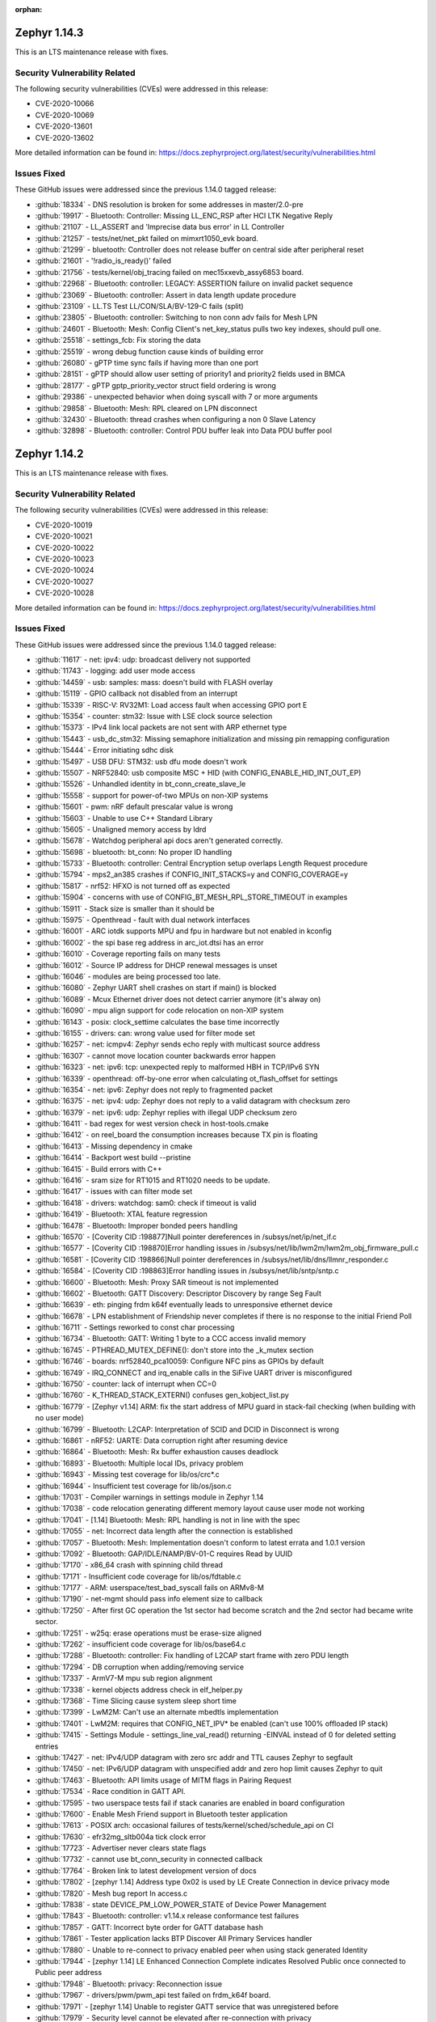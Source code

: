 :orphan:

.. _zephyr_1.14:
.. _zephyr_1.14.1:

Zephyr 1.14.3
####################

This is an LTS maintenance release with fixes.

Security Vulnerability Related
******************************

The following security vulnerabilities (CVEs) were addressed in this
release:

* CVE-2020-10066
* CVE-2020-10069
* CVE-2020-13601
* CVE-2020-13602

More detailed information can be found in:
https://docs.zephyrproject.org/latest/security/vulnerabilities.html

Issues Fixed
************

These GitHub issues were addressed since the previous 1.14.0 tagged
release:

.. comment  List derived from GitHub Issue query: ...
   * :github:`issuenumber` - issue title

* :github:`18334` - DNS resolution is broken for some addresses in master/2.0-pre
* :github:`19917` - Bluetooth: Controller: Missing LL_ENC_RSP after HCI LTK Negative Reply
* :github:`21107` - LL_ASSERT and 'Imprecise data bus error' in LL Controller
* :github:`21257` - tests/net/net_pkt failed on mimxrt1050_evk board.
* :github:`21299` - bluetooth: Controller does not release buffer on central side after peripheral reset
* :github:`21601` - '!radio_is_ready()' failed
* :github:`21756` - tests/kernel/obj_tracing failed on mec15xxevb_assy6853 board.
* :github:`22968` - Bluetooth: controller: LEGACY: ASSERTION failure on invalid packet sequence
* :github:`23069` - Bluetooth: controller: Assert in data length update procedure
* :github:`23109` - LL.TS Test LL/CON/SLA/BV-129-C fails (split)
* :github:`23805` - Bluetooth: controller: Switching to non conn adv fails for Mesh LPN
* :github:`24601` - Bluetooth: Mesh: Config Client's net_key_status pulls two key indexes, should pull one.
* :github:`25518` - settings_fcb: Fix storing the data
* :github:`25519` - wrong debug function cause kinds of building error
* :github:`26080` - gPTP time sync fails if having more than one port
* :github:`28151` - gPTP should allow user setting of priority1 and priority2 fields used in BMCA
* :github:`28177` - gPTP gptp_priority_vector struct field ordering is wrong
* :github:`29386` - unexpected behavior when doing syscall with 7 or more arguments
* :github:`29858` - Bluetooth: Mesh: RPL cleared on LPN disconnect
* :github:`32430` - Bluetooth: thread crashes when configuring a non 0 Slave Latency
* :github:`32898` - Bluetooth: controller: Control PDU buffer leak into Data PDU buffer pool

Zephyr 1.14.2
####################

This is an LTS maintenance release with fixes.

Security Vulnerability Related
******************************

The following security vulnerabilities (CVEs) were addressed in this
release:

* CVE-2020-10019
* CVE-2020-10021
* CVE-2020-10022
* CVE-2020-10023
* CVE-2020-10024
* CVE-2020-10027
* CVE-2020-10028

More detailed information can be found in:
https://docs.zephyrproject.org/latest/security/vulnerabilities.html

Issues Fixed
************

These GitHub issues were addressed since the previous 1.14.0 tagged
release:

.. comment  List derived from GitHub Issue query: ...
   * :github:`issuenumber` - issue title

* :github:`11617` - net: ipv4: udp: broadcast delivery not supported
* :github:`11743` - logging: add user mode access
* :github:`14459` - usb: samples: mass: doesn't build with FLASH overlay
* :github:`15119` - GPIO callback not disabled from an interrupt
* :github:`15339` - RISC-V: RV32M1: Load access fault when accessing GPIO port E
* :github:`15354` - counter: stm32: Issue with LSE clock source selection
* :github:`15373` - IPv4 link local packets are not sent with ARP ethernet type
* :github:`15443` - usb_dc_stm32: Missing semaphore initialization and missing pin remapping configuration
* :github:`15444` - Error initiating sdhc disk
* :github:`15497` - USB DFU: STM32: usb dfu mode doesn't work
* :github:`15507` - NRF52840: usb composite MSC + HID (with CONFIG_ENABLE_HID_INT_OUT_EP)
* :github:`15526` - Unhandled identity in bt_conn_create_slave_le
* :github:`15558` - support for power-of-two MPUs on non-XIP systems
* :github:`15601` - pwm: nRF default prescalar value is wrong
* :github:`15603` - Unable to use C++ Standard Library
* :github:`15605` - Unaligned memory access by ldrd
* :github:`15678` - Watchdog peripheral api docs aren't generated correctly.
* :github:`15698` - bluetooth: bt_conn: No proper ID handling
* :github:`15733` - Bluetooth: controller: Central Encryption setup overlaps Length Request procedure
* :github:`15794` - mps2_an385 crashes if CONFIG_INIT_STACKS=y and CONFIG_COVERAGE=y
* :github:`15817` - nrf52: HFXO is not turned off as expected
* :github:`15904` - concerns with use of CONFIG_BT_MESH_RPL_STORE_TIMEOUT in examples
* :github:`15911` - Stack size is smaller than it should be
* :github:`15975` - Openthread - fault with dual network interfaces
* :github:`16001` - ARC iotdk supports MPU and fpu in hardware but not enabled in kconfig
* :github:`16002` - the spi base reg address in arc_iot.dtsi has an error
* :github:`16010` - Coverage reporting fails on many tests
* :github:`16012` - Source IP address for DHCP renewal messages is unset
* :github:`16046` - modules are being processed too late.
* :github:`16080` - Zephyr UART shell crashes on start if main() is blocked
* :github:`16089` - Mcux Ethernet driver does not detect carrier anymore (it's alway on)
* :github:`16090` - mpu align support for code relocation on non-XIP system
* :github:`16143` - posix: clock_settime calculates the base time incorrectly
* :github:`16155` - drivers: can: wrong value used for filter mode set
* :github:`16257` - net: icmpv4: Zephyr sends echo reply with multicast source address
* :github:`16307` - cannot move location counter backwards error happen
* :github:`16323` - net: ipv6: tcp: unexpected reply to malformed HBH in TCP/IPv6 SYN
* :github:`16339` - openthread: off-by-one error when calculating ot_flash_offset for settings
* :github:`16354` - net: ipv6: Zephyr does not reply to fragmented packet
* :github:`16375` - net: ipv4: udp: Zephyr does not reply to a valid datagram with checksum zero
* :github:`16379` - net: ipv6: udp: Zephyr replies with illegal UDP checksum zero
* :github:`16411` - bad regex for west version check in host-tools.cmake
* :github:`16412` - on reel_board the consumption increases because TX pin is floating
* :github:`16413` - Missing dependency in cmake
* :github:`16414` - Backport west build --pristine
* :github:`16415` - Build errors with C++
* :github:`16416` - sram size for RT1015 and RT1020 needs to be update.
* :github:`16417` - issues with can filter mode set
* :github:`16418` - drivers: watchdog: sam0: check if timeout is valid
* :github:`16419` - Bluetooth: XTAL feature regression
* :github:`16478` - Bluetooth: Improper bonded peers handling
* :github:`16570` - [Coverity CID :198877]Null pointer dereferences in /subsys/net/ip/net_if.c
* :github:`16577` - [Coverity CID :198870]Error handling issues in /subsys/net/lib/lwm2m/lwm2m_obj_firmware_pull.c
* :github:`16581` - [Coverity CID :198866]Null pointer dereferences in /subsys/net/lib/dns/llmnr_responder.c
* :github:`16584` - [Coverity CID :198863]Error handling issues in /subsys/net/lib/sntp/sntp.c
* :github:`16600` - Bluetooth: Mesh: Proxy SAR timeout is not implemented
* :github:`16602` - Bluetooth: GATT Discovery: Descriptor Discovery by range Seg Fault
* :github:`16639` - eth: pinging frdm k64f eventually leads to unresponsive ethernet device
* :github:`16678` - LPN establishment of Friendship never completes if there is no response to the initial Friend Poll
* :github:`16711` - Settings reworked to const char processing
* :github:`16734` - Bluetooth: GATT: Writing 1 byte to a CCC access invalid memory
* :github:`16745` - PTHREAD_MUTEX_DEFINE(): don't store into the _k_mutex section
* :github:`16746` - boards: nrf52840_pca10059: Configure NFC pins as GPIOs by default
* :github:`16749` - IRQ_CONNECT and irq_enable calls in the SiFive UART driver is misconfigured
* :github:`16750` - counter:  lack of interrupt when CC=0
* :github:`16760` - K_THREAD_STACK_EXTERN() confuses gen_kobject_list.py
* :github:`16779` - [Zephyr v1.14] ARM: fix the start address of MPU guard in stack-fail checking (when building with no user mode)
* :github:`16799` - Bluetooth: L2CAP: Interpretation of SCID and DCID in Disconnect is wrong
* :github:`16861` - nRF52: UARTE: Data corruption right after resuming device
* :github:`16864` - Bluetooth: Mesh: Rx buffer exhaustion causes deadlock
* :github:`16893` - Bluetooth: Multiple local IDs, privacy problem
* :github:`16943` - Missing test coverage for lib/os/crc*.c
* :github:`16944` - Insufficient test coverage for lib/os/json.c
* :github:`17031` - Compiler warnings in settings module in Zephyr 1.14
* :github:`17038` - code relocation generating different memory layout cause user mode not working
* :github:`17041` - [1.14] Bluetooth: Mesh: RPL handling is not in line with the spec
* :github:`17055` - net: Incorrect data length after the connection is established
* :github:`17057` - Bluetooth: Mesh: Implementation doesn't conform to latest errata and 1.0.1 version
* :github:`17092` - Bluetooth: GAP/IDLE/NAMP/BV-01-C requires Read by UUID
* :github:`17170` - x86_64 crash with spinning child thread
* :github:`17171` - Insufficient code coverage for lib/os/fdtable.c
* :github:`17177` - ARM: userspace/test_bad_syscall fails on ARMv8-M
* :github:`17190` - net-mgmt should pass info element size to callback
* :github:`17250` - After first GC operation the 1st sector had become scratch and the 2nd sector had became write sector.
* :github:`17251` - w25q: erase operations must be erase-size aligned
* :github:`17262` - insufficient code coverage for lib/os/base64.c
* :github:`17288` - Bluetooth: controller: Fix handling of L2CAP start frame with zero PDU length
* :github:`17294` - DB corruption when adding/removing service
* :github:`17337` - ArmV7-M mpu sub region alignment
* :github:`17338` - kernel objects address check in elf_helper.py
* :github:`17368` - Time Slicing cause system sleep short time
* :github:`17399` - LwM2M: Can't use an alternate mbedtls implementation
* :github:`17401` - LwM2M: requires that CONFIG_NET_IPV* be enabled (can't use 100% offloaded IP stack)
* :github:`17415` - Settings Module - settings_line_val_read() returning -EINVAL instead of 0 for deleted setting entries
* :github:`17427` - net: IPv4/UDP datagram with zero src addr and TTL causes Zephyr to segfault
* :github:`17450` - net: IPv6/UDP datagram with unspecified addr and zero hop limit causes Zephyr to quit
* :github:`17463` - Bluetooth: API limits usage of MITM flags in Pairing Request
* :github:`17534` - Race condition in GATT API.
* :github:`17595` - two userspace tests fail if stack canaries are enabled in board configuration
* :github:`17600` - Enable Mesh Friend support in Bluetooth tester application
* :github:`17613` - POSIX arch: occasional failures of tests/kernel/sched/schedule_api on CI
* :github:`17630` - efr32mg_sltb004a tick clock error
* :github:`17723` - Advertiser never clears state flags
* :github:`17732` - cannot use bt_conn_security in connected callback
* :github:`17764` - Broken link to latest development version of docs
* :github:`17802` - [zephyr 1.14] Address type 0x02 is used by LE Create Connection in device privacy mode
* :github:`17820` - Mesh  bug report In access.c
* :github:`17838` - state DEVICE_PM_LOW_POWER_STATE of Device Power Management
* :github:`17843` - Bluetooth: controller: v1.14.x release conformance test failures
* :github:`17857` - GATT: Incorrect byte order for GATT database hash
* :github:`17861` - Tester application lacks BTP Discover All Primary Services handler
* :github:`17880` - Unable to re-connect to privacy enabled peer when using stack generated Identity
* :github:`17944` - [zephyr 1.14]  LE Enhanced Connection Complete indicates Resolved Public once connected to Public peer address
* :github:`17948` - Bluetooth: privacy: Reconnection issue
* :github:`17967` - drivers/pwm/pwm_api test failed on frdm_k64f board.
* :github:`17971` - [zephyr 1.14] Unable to register GATT service that was unregistered before
* :github:`17979` - Security level cannot be elevated after re-connection with privacy
* :github:`18021` - Socket vtable can access null pointer callback function
* :github:`18090` - [zephyr 1.14][MESH/NODE/FRND/FN/BV-08-C] Mesh Friend queues more messages than indicates it's Friend Cache
* :github:`18178` - BLE Mesh When Provisioning Use Input OOB Method
* :github:`18183` - [zephyr 1.14][GATT/SR/GAS/BV-07-C] GATT Server does not inform change-unaware client about DB changes
* :github:`18297` - Bluetooth: SMP: Pairing issues
* :github:`18306` - Unable to reconnect paired devices with controller privacy disabled (host privacy enabled)
* :github:`18308` - net: TCP/IPv6 set of fragmented packets causes Zephyr to quit
* :github:`18394` - [Coverity CID :203464]Memory - corruptions in /subsys/net/l2/ethernet/gptp/gptp_mi.c
* :github:`18462` - potential buffer overrun in logging infrastructure
* :github:`18580` - Bluetooth: Security fail on initial pairing
* :github:`18658` - Bluetooth BR/EDR encryption key negotiation vulnerability
* :github:`18739` - k_uptime_get_32() does not behave as documented
* :github:`18935` - [Zephyr 1.14] drivers: flash: spi_nor: Problematic write with page boundaries
* :github:`18961` - [Coverity CID :203912]Error handling issues in /samples/net/sockets/coap_client/src/coap-client.c
* :github:`19015` - Bluetooth: Mesh: Node doesn't respond to "All Proxies" address
* :github:`19038` - [zephyr branch 1.14 and master -stm32-netusb]:errors when i view RNDIS Device's properties on Windows 10
* :github:`19059` - i2c_ll_stm32_v2: nack on write is not handled correctly
* :github:`19103` - zsock_accept_ctx blocks even when O_NONBLOCK is specified
* :github:`19165` - zephyr_file generates bad links on branches
* :github:`19263` - Bluetooth: Mesh: Friend Clear Procedure Timeout
* :github:`19515` - Bluetooth: Controller: assertion failed
* :github:`19612` - ICMPv6 packet is routed to wrong interface when peer is not found in neighbor cache
* :github:`19678` - Noticeable delay between processing multiple client connection requests (200ms+)
* :github:`19889` - Buffer leak in GATT for Write Without Response and Notifications
* :github:`19982` - Periodically wake up log process thread consume more power
* :github:`20042` - Telnet can connect only once
* :github:`20100` - Slave PTP clock time is updated with large value when Master PTP Clock time has changed
* :github:`20229` - cmake: add --divide to GNU assembler options for x86
* :github:`20299` - bluetooth: host: Connection not being unreferenced when using CCC match callback
* :github:`20313` - Zperf documentation points to wrong iPerf varsion
* :github:`20811` - spi driver
* :github:`20970` - Bluetooth: Mesh: seg_tx_reset in the transport layer
* :github:`21131` - Bluetooth: host: Subscriptions not removed upon unpair
* :github:`21306` - ARC: syscall register save/restore needs backport to 1.14
* :github:`21431` - missing async uart.h system calls
* :github:`21432` - watchdog subsystem has no system calls
* :github:`22275` - arm: cortex-R & M: CONFIG_USERSPACE: intermittent Memory region write access failures
* :github:`22280` - incorrect linker routing
* :github:`23153` - Binding AF_PACKET socket second time will fail with multiple network interfaces
* :github:`23339` - tests/kernel/sched/schedule_api failed on mps2_an385 with v1.14 branch.
* :github:`23346` - bl65x_dvk boards do not reset after flashing

Zephyr 1.14.1
#############

This is an LTS maintenance release with fixes, as well as Bluetooth
qualification listings for the Bluetooth protocol stack included in Zephyr.

See :ref:`zephyr_1.14.0` for the previous version release notes.

Security Vulnerability Related
******************************

The following security vulnerability (CVE) was addressed in this
release:

* Fixes CVE-2019-9506: The Bluetooth BR/EDR specification up to and
  including version 5.1 permits sufficiently low encryption key length
  and does not prevent an attacker from influencing the key length
  negotiation. This allows practical brute-force attacks (aka "KNOB")
  that can decrypt traffic and inject arbitrary ciphertext without the
  victim noticing.

Bluetooth
*********

* Qualification:

  * 1.14.x Host subsystem qualified with QDID 139258
  * 1.14.x Mesh subsystem qualified with QDID 139259
  * 1.14.x Controller component qualified on Nordic nRF52 with QDID 135679

Issues Fixed
************

These GitHub issues were addressed since the previous 1.14.0 tagged
release:

.. comment  List derived from GitHub Issue query: ...
   * :github:`issuenumber` - issue title

* :github:`11617` - net: ipv4: udp: broadcast delivery not supported
* :github:`11743` - logging: add user mode access
* :github:`14459` - usb: samples: mass: doesn't build with FLASH overlay
* :github:`15279` - mempool alignment might cause a memory block allocated twice
* :github:`15339` - RISC-V: RV32M1: Load access fault when accessing GPIO port E
* :github:`15354` - counter: stm32: Issue with LSE clock source selection
* :github:`15373` - IPv4 link local packets are not sent with ARP ethernet type
* :github:`15443` - usb_dc_stm32: Missing semaphore initialization and missing pin remapping configuration
* :github:`15444` - Error initiating sdhc disk
* :github:`15497` - USB DFU: STM32: usb dfu mode doesn't work
* :github:`15507` - NRF52840: usb composite MSC + HID (with CONFIG_ENABLE_HID_INT_OUT_EP)
* :github:`15526` - Unhandled identity in bt_conn_create_slave_le
* :github:`15558` - support for power-of-two MPUs on non-XIP systems
* :github:`15601` - pwm: nRF default prescalar value is wrong
* :github:`15603` - Unable to use C++ Standard Library
* :github:`15605` - Unaligned memory access by ldrd
* :github:`15606` - trickle.c can't work for multiple triggerings
* :github:`15678` - Watchdog peripheral api docs aren't generated correctly.
* :github:`15698` - bluetooth: bt_conn: No proper ID handling
* :github:`15733` - Bluetooth: controller: Central Encryption setup overlaps Length Request procedure
* :github:`15794` - mps2_an385 crashes if CONFIG_INIT_STACKS=y and CONFIG_COVERAGE=y
* :github:`15817` - nrf52: HFXO is not turned off as expected
* :github:`15904` - concerns with use of CONFIG_BT_MESH_RPL_STORE_TIMEOUT in examples
* :github:`15911` - Stack size is smaller than it should be
* :github:`15975` - Openthread - fault with dual network interfaces
* :github:`16001` - ARC iotdk supports MPU and fpu in hardware but not enabled in kconfig
* :github:`16002` - the spi base reg address in arc_iot.dtsi has an error
* :github:`16010` - Coverage reporting fails on many tests
* :github:`16012` - Source IP address for DHCP renewal messages is unset
* :github:`16027` - support for no-flash systems
* :github:`16046` - modules are being processed too late.
* :github:`16090` - mpu align support for code relocation on non-XIP system
* :github:`16107` - Using bt_gatt_read() with 'by_uuid' method returns 3 extra bytes
* :github:`16143` - posix: clock_settime calculates the base time incorrectly
* :github:`16155` - drivers: can: wrong value used for filter mode set
* :github:`16257` - net: icmpv4: Zephyr sends echo reply with multicast source address
* :github:`16307` - cannot move location counter backwards error happen
* :github:`16323` - net: ipv6: tcp: unexpected reply to malformed HBH in TCP/IPv6 SYN
* :github:`16339` - openthread: off-by-one error when calculating ot_flash_offset for settings
* :github:`16354` - net: ipv6: Zephyr does not reply to fragmented packet
* :github:`16375` - net: ipv4: udp: Zephyr does not reply to a valid datagram with checksum zero
* :github:`16379` - net: ipv6: udp: Zephyr replies with illegal UDP checksum zero
* :github:`16411` - bad regex for west version check in host-tools.cmake
* :github:`16412` - on reel_board the consumption increases because TX pin is floating
* :github:`16413` - Missing dependency in cmake
* :github:`16414` - Backport west build --pristine
* :github:`16415` - Build errors with C++
* :github:`16416` - sram size for RT1015 and RT1020 needs to be update.
* :github:`16417` - issues with can filter mode set
* :github:`16418` - drivers: watchdog: sam0: check if timeout is valid
* :github:`16419` - Bluetooth: XTAL feature regression
* :github:`16478` - Bluetooth: Improper bonded peers handling
* :github:`16570` - [Coverity CID :198877]Null pointer dereferences in /subsys/net/ip/net_if.c
* :github:`16577` - [Coverity CID :198870]Error handling issues in /subsys/net/lib/lwm2m/lwm2m_obj_firmware_pull.c
* :github:`16581` - [Coverity CID :198866]Null pointer dereferences in /subsys/net/lib/dns/llmnr_responder.c
* :github:`16584` - [Coverity CID :198863]Error handling issues in /subsys/net/lib/sntp/sntp.c
* :github:`16594` - net: dns: Zephyr is unable to unpack mDNS answers produced by another Zephyr node
* :github:`16600` - Bluetooth: Mesh: Proxy SAR timeout is not implemented
* :github:`16602` - Bluetooth: GATT Discovery: Descriptor Discovery by range Seg Fault
* :github:`16639` - eth: pinging frdm k64f eventually leads to unresponsive ethernet device
* :github:`16678` - LPN establishment of Friendship never completes if there is no response to the initial Friend Poll
* :github:`16711` - Settings reworked to const char processing
* :github:`16734` - Bluetooth: GATT: Writing 1 byte to a CCC access invalid memory
* :github:`16745` - PTHREAD_MUTEX_DEFINE(): don't store into the _k_mutex section
* :github:`16746` - boards: nrf52840_pca10059: Configure NFC pins as GPIOs by default
* :github:`16749` - IRQ_CONNECT and irq_enable calls in the SiFive UART driver is misconfigured
* :github:`16750` - counter:  lack of interrupt when CC=0
* :github:`16760` - K_THREAD_STACK_EXTERN() confuses gen_kobject_list.py
* :github:`16779` - [Zephyr v1.14] ARM: fix the start address of MPU guard in stack-fail checking (when building with no user mode)
* :github:`16799` - Bluetooth: L2CAP: Interpretation of SCID and DCID in Disconnect is wrong
* :github:`16864` - Bluetooth: Mesh: Rx buffer exhaustion causes deadlock
* :github:`16893` - Bluetooth: Multiple local IDs, privacy problem
* :github:`16943` - Missing test coverage for lib/os/crc\*.c
* :github:`16944` - Insufficient test coverage for lib/os/json.c
* :github:`17031` - Compiler warnings in settings module in Zephyr 1.14
* :github:`17038` - code relocation generating different memory layout cause user mode not working
* :github:`17041` - [1.14] Bluetooth: Mesh: RPL handling is not in line with the spec
* :github:`17055` - net: Incorrect data length after the connection is established
* :github:`17057` - Bluetooth: Mesh: Implementation doesn't conform to latest errata and 1.0.1 version
* :github:`17092` - Bluetooth: GAP/IDLE/NAMP/BV-01-C requires Read by UUID
* :github:`17170` - x86_64 crash with spinning child thread
* :github:`17177` - ARM: userspace/test_bad_syscall fails on ARMv8-M
* :github:`17190` - net-mgmt should pass info element size to callback
* :github:`17250` - After first GC operation the 1st sector had become scratch and the 2nd sector had became write sector.
* :github:`17251` - w25q: erase operations must be erase-size aligned
* :github:`17262` - insufficient code coverage for lib/os/base64.c
* :github:`17288` - Bluetooth: controller: Fix handling of L2CAP start frame with zero PDU length
* :github:`17294` - DB corruption when adding/removing service
* :github:`17337` - ArmV7-M mpu sub region alignment
* :github:`17338` - kernel objects address check in elf_helper.py
* :github:`17368` - Time Slicing cause system sleep short time
* :github:`17399` - LwM2M: Can't use an alternate mbedtls implementation
* :github:`17401` - LwM2M: requires that CONFIG_NET_IPV\* be enabled (can't use 100% offloaded IP stack)
* :github:`17415` - Settings Module - settings_line_val_read() returning -EINVAL instead of 0 for deleted setting entries
* :github:`17427` - net: IPv4/UDP datagram with zero src addr and TTL causes Zephyr to segfault
* :github:`17450` - net: IPv6/UDP datagram with unspecified addr and zero hop limit causes Zephyr to quit
* :github:`17463` - Bluetooth: API limits usage of MITM flags in Pairing Request
* :github:`17534` - Race condition in GATT API.
* :github:`17564` - Missing stdlib.h include when C++ standard library is used.
* :github:`17595` - two userspace tests fail if stack canaries are enabled in board configuration
* :github:`17600` - Enable Mesh Friend support in Bluetooth tester application
* :github:`17613` - POSIX arch: occasional failures of tests/kernel/sched/schedule_api on CI
* :github:`17723` - Advertiser never clears state flags
* :github:`17732` - cannot use bt_conn_security in connected callback
* :github:`17764` - Broken link to latest development version of docs
* :github:`17789` - Bluetooth: host: conn.c missing parameter copy
* :github:`17802` - [zephyr 1.14] Address type 0x02 is used by LE Create Connection in device privacy mode
* :github:`17809` - Bluetooth Mesh message cached too early when LPN
* :github:`17820` - Mesh  bug report In access.c
* :github:`17821` - Mesh Bug on access.c
* :github:`17843` - Bluetooth: controller: v1.14.x release conformance test failures
* :github:`17857` - GATT: Incorrect byte order for GATT database hash
* :github:`17861` - Tester application lacks BTP Discover All Primary Services handler
* :github:`17880` - Unable to re-connect to privacy enabled peer when using stack generated Identity
* :github:`17882` - [zephyr 1.14]  Database Out of Sync error is not returned as expected
* :github:`17907` - BLE Mesh when resend use GATT bearer
* :github:`17932` - BLE Mesh When Friend Send Seg Message To LPN
* :github:`17936` - Bluetooth: Mesh: The canceled buffer is not free, causing a memory leak
* :github:`17944` - [zephyr 1.14]  LE Enhanced Connection Complete indicates Resolved Public once connected to Public peer address
* :github:`17948` - Bluetooth: privacy: Reconnection issue
* :github:`17971` - [zephyr 1.14] Unable to register GATT service that was unregistered before
* :github:`17977` - BLE Mesh When IV Update Procedure
* :github:`17979` - Security level cannot be elevated after re-connection with privacy
* :github:`18013` - BLE Mesh On Net Buffer free issue
* :github:`18021` - Socket vtable can access null pointer callback function
* :github:`18090` - [zephyr 1.14][MESH/NODE/FRND/FN/BV-08-C] Mesh Friend queues more messages than indicates it's Friend Cache
* :github:`18150` - [zephyr 1.14] Host does not change the RPA
* :github:`18178` - BLE Mesh When Provisioning Use Input OOB Method
* :github:`18183` - [zephyr 1.14][GATT/SR/GAS/BV-07-C] GATT Server does not inform change-unaware client about DB changes
* :github:`18194` - [zephyr 1.14][MESH/NODE/CFG/HBP/BV-05-C] Zephyr does not send Heartbeat message on friendship termination
* :github:`18297` - Bluetooth: SMP: Pairing issues
* :github:`18306` - Unable to reconnect paired devices with controller privacy disabled (host privacy enabled)
* :github:`18308` - net: TCP/IPv6 set of fragmented packets causes Zephyr to quit
* :github:`18394` - [Coverity CID :203464]Memory - corruptions in /subsys/net/l2/ethernet/gptp/gptp_mi.c
* :github:`18462` - potential buffer overrun in logging infrastructure
* :github:`18522` - BLE: Mesh: When transport send seg_msg to LPN
* :github:`18580` - Bluetooth: Security fail on initial pairing
* :github:`18658` - Bluetooth BR/EDR encryption key negotiation vulnerability
* :github:`18739` - k_uptime_get_32() does not behave as documented
* :github:`18813` - fs: nvs: Cannot delete entries
* :github:`18873` - zsock_socket() should support proto==0
* :github:`18935` - [Zephyr 1.14] drivers: flash: spi_nor: Problematic write with page boundaries
* :github:`18961` - [Coverity CID :203912]Error handling issues in /samples/net/sockets/coap_client/src/coap-client.c
* :github:`19015` - Bluetooth: Mesh: Node doesn't respond to "All Proxies" address
* :github:`19165` - zephyr_file generates bad links on branches
* :github:`19181` - sock_set_flag implementation in sock_internal.h does not work for 64 bit pointers
* :github:`19191` - problem with implementation of sock_set_flag

.. _zephyr_1.14.0:

Zephyr Kernel 1.14.0
####################

We are pleased to announce the release of Zephyr kernel version 1.14.0.

Major enhancements with this release include:

* The Zephyr project now supports over 160 different board configurations
  spanning 8 architectures. All architectures are rigorously tested and
  validated using one of the many simulation platforms supported by the
  project: QEMU, Renode, ARC Simulator, and the native POSIX configuration.

* The timing subsystem has been reworked and reimplemented, greatly
  simplifying the resulting drivers, removing thousands of lines
  of code, and reducing a typical kernel build size by hundreds of bytes.
  TICKLESS_KERNEL mode is now the default on all architectures.

* The Symmetric Multi-Processing (SMP) subsystem continues to evolve
  with the addition of a new CPU affinity API that can "pin" threads to
  specific cores or sets of cores. The core kernel no longer uses the
  global irq_lock on SMP systems, and exclusively uses the spinlock API
  (which on uniprocessor systems reduces to the same code).

* Zephyr now has support for the x86_64 architecture. It is currently
  implemented only for QEMU targets, supports arbitrary numbers of CPUs,
  and runs in SMP mode by default, our first platform to do so.

* We've overhauled the Network packet (:ref:`net-pkt <net_pkt_interface>`)
  API and moved the majority of components and protocols to use the
  :ref:`BSD socket API <bsd_sockets_interface>`, including MQTT, CoAP,
  LWM2M, and SNTP.

* We enhanced the native POSIX port by adding UART, USB, and display
  drivers. Based on this port, we added a simulated NRF52832 SoC which enables
  running full system, multi-node simulations, without the need of real
  hardware.

* We added an experimental BLE split software Controller with Upper Link Layer
  and Lower Link Layer for supporting multiple BLE radio hardware
  architectures.

* The power management subsystem has been overhauled to support device idle
  power management and move most of the power management logic from the
  application back to the BSP.

* We introduced major updates and an overhaul to both the logging and
  shell subsystems, supporting multiple back-ends, integration
  of logging into the shell, and delayed log processing.

* Introduced the ``west`` tool for management of multiple repositories and
  enhanced support for flashing and debugging.

* Added support for application user mode, application memory
  partitions, and hardware stack protection in ARMv8m

* Applied MISRA-C code guideline on the kernel and core components of Zephyr.
  MISRA-C is a well established code guideline focused on embedded systems and
  aims to improve code safety, security and portability.

The following sections provide detailed lists of changes by component.

Security Vulnerability Related
******************************

The following security vulnerabilities (CVEs) were addressed in this release:

* Tinycrypt HMAC-PRNG implementation doesn't take the HMAC state
  clearing into account as it performs the HMAC operations, thereby using a
  incorrect HMAC key for some of the HMAC operations.
  (CVE-2017-14200)

* The shell DNS command can cause unpredictable results due to misuse of stack
  variables.
  (CVE-2017-14201)

* The shell implementation does not protect against buffer overruns resulting
  in unpredictable behavior.
  (CVE-2017-14202)

* We introduced Kernel Page Table Isolation, a technique for
  mitigating the Meltdown security vulnerability on x86 systems. This
  technique helps isolate user and kernel space memory by ensuring
  non-essential kernel pages are unmapped in the page tables when the CPU
  is running in the least privileged user mode, Ring 3. This is the
  fix for Rogue Data Cache Load. (CVE-2017-5754)

* We also addressed these CVEs for the x86 port:

  - Bounds Check Bypass (CVE-2017-5753)
  - Branch Target Injection (CVE-2017-5715)
  - Speculative Store Bypass (CVE-2018-3639)
  - L1 Terminal Fault (CVE-2018-3620)
  - Lazy FP State Restore (CVE-2018-3665)

Kernel
******

* The timing subsystem has been reworked and mostly replaced:

   - The timer driver API has been extensively reworked, greatly
     simplifying the resulting drivers. By removing thousands of lines
     of code, we reduced the size of a typical kernel build by hundreds
     of bytes.

   - TICKLESS_KERNEL mode is now the default on all architectures.  Many
     bugs were fixed in this support.

* Lots of work on the rapidly-evolving SMP subsystem:

  - There is a new CPU affinity API available to "pin" threads to
    specific cores or sets of cores.

  - The core kernel is now 100% free of use of the global irq_lock on
    SMP systems, and exclusively uses the spinlock API (which on
    uniprocessor systems reduces to the same code).

  - Zephyr now has a simple interprocessor interrupt framework for
    applications, such as the scheduler, to use for synchronously
    notifying other processors of state changes.  It's currently implemented
    only on x86_64 and used only for thread abort.

* Zephyr now has support for the x86_64 architecture.  It is
  currently implemented only for QEMU targets.

  - It supports arbitrary numbers of CPUs in SMP, and runs in SMP mode
    by default, our first platform to do so.

  - It currently runs code built for the "x32" ABI, which is a native
    64-bit hardware state, where pointers are 32 bit in memory.
    Zephyr still has some lurking word size bugs that will need to be
    fixed to turn on native 64 bit code generation.

* K_THREAD_STACK_BUFFER() has been demoted to a private API and will be removed
  in a future Zephyr release.
* A new API sys_mutex has been introduced. It has the same semantics
  as a k_mutex, but the memory for it can reside in user memory and so
  no explicit permission management is required.
* sys_mem_pool() now uses a sys_mutex() for concurrency control.
* Memory protection changes:

  - CONFIG_APPLICATION_MEMORY option has been removed from Zephyr. All test
    cases have been appropriately converted to use memory domains.
  - The build time memory domain partition generation mechanism, formerly
    an optional feature under CONFIG_APP_SHARED_MEM, has been overhauled
    and is now a core part of memory protection.
  - Userspace is no longer enabled by default for tests. Tests that are
    written to execute wholly or in part in user mode will need to enable
    CONFIG_TEST_USERSPACE in the test's project configuration. There are
    assertions in place to enforce that this is done.
  - The default stack size for handling system calls has been increased to
    1024 bytes.

* We started applying MISRA-C (https://www.misra.org.uk/) code guideline on
  the Zephyr kernel. MISRA-C is a well established code guideline focused on
  embedded systems and aims to improve code safety, security, and portability.
  This initial effort was narrowed to the Zephyr kernel and architecture
  code, and focused only on mandatory and required rules. The following rules
  were addressed:

  - Namespace changes
  - Normalize switch() operators
  - Avoid implicit conversion to boolean types
  - Fix and normalize headers guard
  - Make if() evaluate boolean operands
  - Remove all VLAs (variable length array)
  - Avoid undefined and implementation defined behavior with shift operator
  - Remove recursions

Architectures
*************

* Introduced X86_64 (64 bit) architecture support with SMP features
* High-level Kconfig symbol structure for Trusted Execution

* ARM:

  * Re-architect Memory Protection code for ARM and NXP
  * Fully support application user mode, memory partitions, and
    stack protection in ARMv8m
  * Support built-in stack overflow protection in user mode in ARMv8m
  * Fix stack overflow error reporting
  * Support executing from SRAM in XIP builds
  * Support non-cacheable memory sections
  * Remove power-of-two align and size requirement for ARMv8-m
  * Introduce sync barriers in ARM-specific IRQ lock/unlock functions
  * Enforce double-word stack alignment on exception entry
  * API to allow Non-Secure FPU Access (ARMv8-M)
  * Various enhancements in ARM system boot code
  * Indicate Secure domain fault in Non-Secure fault exception
  * Update ARM CMSIS headers to version 5.4.0

* ARC:

  * Userspace and MPU driver improvements
  * Optimization of the thread stack definition macros
  * Bug fixes: handling of lp_xxx registers in _rirq_return_from_coop, nested
    interrupt handling, hardware stack bounds checking, execution benchmarking
  * Atomic operations are now usable from user mode on all ARC CPUs

* x86:

  - Support for non-PAE page tables has been dropped.
  - Fixed various security CVEs related to micro-architecture side-effects of
    speculative execution, as detailed in the security notes.
  - Added robustness when reporting exceptions generated due to stack
    overflows or induced in user mode
  - Pages containing read-only data no longer have the execute disable (XD)
    bit un-set.
  - Fix potential IRQ stack corruption when handling double faults


Boards & SoC Support
********************

* Added the all new :ref:`NRF52 simulated board <nrf52_bsim>`:
  This simulator models some of the hardware in an NRF52832 SOC, to enable
  running full system, multi-node simulations, without the need of real
  hardware.  It enables fast, reproducible testing, development, and debugging
  of an application, BlueTooth (BT) stack, and kernel. It relies on `BabbleSim`_
  to simulate the radio physical layer.

* Added SoC configuration for nRF9160 and Musca ARM Cortex-M33 CPU

* Added support for the following ARM boards:

  * 96b_stm32_sensor_mez
  * b_l072z_lrwan1
  * bl652_dvk
  * bl654_dvk
  * cy8ckit_062_wifi_bt_m0
  * cy8ckit_062_wifi_bt_m4
  * efm32hg_slstk3400a
  * efm32pg_stk3402a
  * efr32mg_sltb004a
  * mimxrt1020_evk
  * mimxrt1060_evk
  * mimxrt1064_evk
  * nrf52832_mdk
  * nrf52840_blip
  * nrf52840_mdk
  * nrf52840_papyr
  * nrf52840_pca10090
  * nrf9160_pca10090
  * nucleo_f302r8
  * nucleo_f746zg
  * nucleo_f756zg
  * nucleo_l496zg
  * nucleo_l4r5zi
  * particle_argon
  * particle_xenon
  * v2m_musca

* Added support for the following RISC-V boards:

  * rv32m1_vega

* Added support for the following ARC boards:
  * Synopsys ARC IoT DevKit
  * Several ARC simulation targets (ARC nSIM EM/SEM; with and without MPU stack guards)

* Added support for the following shield boards:

  * frdm_kw41z
  * x_nucleo_iks01a1
  * x_nucleo_iks01a2

.. _BabbleSim:
   https://BabbleSim.github.io

Drivers and Sensors
*******************

* Added new drivers and backends for ``native_posix``:

  * A UART driver that maps the Zephyr UART to a new host PTY
  * A USB driver that can expose a host connected USB device
  * A display driver that will render to a dedicated window using the SDL
    library
  * A dedicated backend for the new logger subsystem

* Counter

  * Refactored API
  * Ported existing counter and RTC drivers to the new API
  * Deprecated legacy API

* RTC

  - Deprecated the RTC API. The Counter API should be used instead

* UART

  * Added asynchronous API.
  * Added implementation of the new asynchronous API for nRF series (UART and
    UARTE).

* ADC

  * ADC driver APIs are now available to threads running in user mode.
  * Overhauled adc_dw and renamed it to adc_intel_quark_se_c1000_ss
  * Fixed handling of invalid sampling requests

* Display

  * Introduced mcux elcdif shim driver
  * Added support for ssd16xx monochrome controllers
  * Added support for ssd1608, gde029a1, and hink e0154a05
  * Added SDL based display emulation driver
  * Added SSD1673 EPD controller driver
  * Added SSD1306 display controller driver


* Flash:

  * nRF5 flash driver support UICR operations
  * Added driver for STM32F7x series
  * Added flash driver support for Atmel SAM E70
  * Added a generic spi nor flash driver
  * Added flash driver for SiLabs Gecko SoCs

* Ethernet:

  * Extended mcux driver for i.mx rt socs
  * Added driver for Intel PRO/1000 Ethernet controller

* I2C

  * Added mcux lpi2c shim driver
  * Removed deprecated i2c_atmel_sam3 driver
  * Introduced Silabs i2c shim driver
  * Added support for I2S stm32

* Pinmux

  * Added RV32M1 driver
  * Added pinmux driver for Intel S1000
  * Added support for STM32F302x8

* PWM

  * Added SiFive PWM driver
  * Added Atmel SAM PWM driver
  * Converted nRF drivers to use device tree

* Sensor

  * Added lis2ds12, lis2dw12, lis2mdl, and lsm303dlhc drivers
  * Added ms5837 driver
  * Added support for Nordic QDEC
  * Converted drivers to use device tree

* Serial

  * Added RV32M1 driver
  * Added new asynchronous UART API
  * Added support for ARM PL011 UART
  * Introduced Silabs leuart shim serial driver
  * Adapted gecko uart driver for Silabs EFM32HG

* USB

  * Added native_posix USB driver
  * Added usb device driver for Atmel SAM E70 family
  * Added nRF52840 USBD driver


* Other Drivers

  * clock_control: Added RV32M1 driver
  * console: Removed telnet driver
  * entropy: Added Atmel SAM entropy generator driver
  * spi: Converted nRF drivers to use device tree
  * watchdog: Converted drivers to new API
  * wifi: simplelink: Implemented setsockopt() for TLS offload
  * wifi: Added inventek es-WiFi driver
  * timer: Refactored and accuracy improvements of the arcv2 timer driver (boot
    time measurements)
  * timer: Added/reworked Xtensa, RISV-V, NRF, HPET, and ARM systick drivers
  * gpio: Added RV32M1 driver
  * hwinfo: Added new hwinfo API and drivers
  * ipm: Added IMX IPM driver for i.MX socs
  * interrupt_controller: Added RV32M1 driver
  * interrupt_controller: Added support for STM32F302x8 EXTI_LINES
  * neural_net: Added Intel GNA driver
  * can: Added socket CAN support


Networking
**********

* The :ref:`BSD socket API <bsd_sockets_interface>` should be used by
  applications for any network connectivity needs.
* Majority of the network sample applications were converted to use
  the BSD socket API.
* New BSD socket based APIs were created for these components and protocols:

  - :ref:`MQTT <mqtt_socket_interface>`
  - :ref:`CoAP <coap_sock_interface>`
  - :ref:`LWM2M <lwm2m_interface>`
  - :ref:`SNTP <sntp_interface>`
* net-app client and server APIs were removed. This also required removal of
  the following net-app based legacy APIs:

  - MQTT
  - CoAP
  - SNTP
  - LWM2M
  - HTTP client and server
  - Websocket
* Network packet (:ref:`net-pkt <net_pkt_interface>`) API overhaul. The new
  net-pkt API uses less memory and is more streamlined than the old one.
* Implement following BSD socket APIs: ``freeaddrinfo()``, ``gethostname()``,
  ``getnameinfo()``, ``getsockopt()``, ``select()``, ``setsockopt()``,
  ``shutdown()``
* Converted BSD socket code to use global file descriptor numbers.
* Network subsystem converted to use new :ref:`logging system <logging_api>`.
* Added support for disabling IPv4, IPv6, UDP, and TCP simultaneously.
* Added support for :ref:`BSD socket offloading <net_socket_offloading>`.
* Added support for long lifetime IPv6 prefixes.
* Added enhancements to IPv6 multicast address checking.
* Added support for IPv6 Destination Options Header extension.
* Added support for packet socket (AF_PACKET).
* Added support for socket CAN (AF_CAN).
* Added support for SOCKS5 proxy in MQTT client.
* Added support for IPSO Timer object in LWM2M.
* Added support for receiving gratuitous ARP request.
* Added sample application for Google IoT Cloud.
* :ref:`Network interface <net_if_interface>` numbering starts now from 1 for
  POSIX compatibility.
* :ref:`OpenThread <thread_protocol_interface>` enhancements.
* :zephyr:code-sample:`zperf <zperf>` sample application fixes.
* :ref:`LLDP <lldp_interface>` (Link Layer Discovery Protocol) enhancements.
* ARP cache update fix.
* gPTP link delay calculation fixes.
* Changed how network data is passed from
  :ref:`L2 to network device driver <network_stack_architecture>`.
* Removed RPL (Ripple) IPv6 mesh routing support.
* MQTT is now available to threads running in user mode.
* Network device driver additions and enhancements:

  - Added Intel PRO/1000 Ethernet driver (e1000).
  - Added SMSC9118/LAN9118 Ethernet driver (smsc911x).
  - Added Inventek es-WiFi driver for disco_l475_iot1 board.
  - Added support for automatically enabling QEMU based Ethernet drivers.
  - SAM-E70 gmac Ethernet driver Qav fixes.
  - enc28j60 Ethernet driver fixes and enhancements.

Bluetooth
*********

* Host:

  * GATT: Added support for Robust Caching
  * GATT: L2CAP: User driven flow control
  * Many fixes to Mesh
  * Fixed and improved persistent storage handling
  * Fixed direct advertising support
  * Fixed security level 4 handling
  * Add option to configure peripheral connection parameters
  * Added support for updating advertising data without having to restart advertising
  * Added API to iterate through existing bonds
  * Added support for setting channel map
  * Converted SPI HCI driver to use device tree

* New BLE split software Controller (experimental):

  - Split design with Upper Link Layer and Lower Link Layer
  - Enabled with :kconfig:option:`CONFIG_BT_LL_SW_SPLIT` (disabled by default)
  - Support for multiple BLE radio hardware architectures
  - Asynchronous handling of procedures in the ULL
  - Enhanced radio utilization (99% on continuous 100ms scan)
  - Latency resilience: Approx 100uS vs 10uS, 10x improvement
  - CPU and power usage: About 20% improvement
  - Multiple advertiser and scanner instances
  - Support for both Big and Little-Endian architectures

* Controller:

  * Added support for setting the public address
  * Multiple control procedures fixes and improvements
  * Advertising random delay fixes
  * Fixed a serious memory corruption issue during scanning
  * Fixes to RSSI measurement
  * Fixes to Connection Failed to be Established sequence
  * Transitioned to the new logging subsystem from syslog
  * Switched from ``-Ofast`` to ``-O2`` in time-critical sections
  * Reworked the RNG/entropy driver to make it available to apps
  * Multiple size optimizations to make it fit in smaller devices
  * nRF: Rework the PPI channel assignment to use pre-assigned ones
  * Add extensive documentation to the shared primitives

* Several fixes for big-endian architectures

Build and Infrastructure
************************

* Added support for out-of-tree architectures.
* Added support for out-of-tree implementations of in-tree drivers.
* `BabbleSim`_ has been integrated in Zephyr's CI system.
* Introduced ``DT_`` prefix for all labels generated for information extracted
  from device tree (with a few exceptions, such as labels for LEDs and buttons,
  kept for backward compatibility with existing applications).  Deprecated all
  other defines that are generated.
* Introduce CMake variables for DT symbols, just as we have for CONFIG symbols.
* Move DeviceTree processing before Kconfig. Thereby allowing software
  to be configured based on DeviceTree information.
* Automatically change the KCONFIG_ROOT when the application directory
  has a Kconfig file.
* Added :ref:`west <west>` tool for multiple repository management
* Added support for :ref:`Zephyr modules <modules>`
* Build system ``flash`` and ``debug`` targets now require west
* Added generation of DT_<COMPAT>_<INSTANCE>_<PROP> defines which allowed
  sensor or other drivers on buses like I2C or SPI to not require dts fixup.
* Added proper support for device tree boolean properties

Libraries / Subsystems
***********************

* Added a new display API and subsystem
* Added support for CTF Tracing
* Added support for JWT (JSON Web Tokens)
* Flash Maps:

  - API extension
  - Automatic generation of the list of flash areas

* Settings:

  - Enabled logging instead of ASSERTs
  - Always use the storage partition for FCB
  - Fixed FCB backend and common bugs

* Logging:

  - Removed sys_log, which has been replaced by the new logging subsystem
    introduced in v1.13
  - Refactored log modules registration macros
  - Improved synchronous operation (see ``CONFIG_LOG_IMMEDIATE``)
  - Added commands to control the logger using shell
  - Added :c:macro:`LOG_PANIC()` call to the fault handlers to ensure that
    logs are output on fault
  - Added mechanism for handling logging of transient strings. See
    :c:func:`log_strdup`
  - Added support for up to 15 arguments in the log message
  - Added optional function name prefix in the log message
  - Changed logging thread priority to the lowest application priority
  - Added notification about dropped log messages due to insufficient logger
    buffer size
  - Added log backends:

    - RTT
    - native_posix
    - net
    - SWO
    - Xtensa Sim
  - Changed default timestamp source function to :c:func:`k_uptime_get_32`

* Shell:

  - Added new implementation of the shell sub-system. See :ref:`shell_api`
  - Added shell backends:

    - UART
    - RTT
    - telnet

* Ring buffer:

  - Added byte mode
  - Added API to work directly on ring buffer memory to reduce memory copying
  - Removed ``sys_`` prefix from API functions

* MBEDTLS APIs may now be used from user mode.


HALs
****

* Updated Nordic nrfx to version 1.6.2
* Updated Nordic nrf ieee802154 radio driver to version 1.2.3
* Updated SimpleLink to TI CC32XX SDK 2.40.01.01
* Added Microchip MEC1701 Support
* Added Cypress PDL for PSoC6 SoC Support
* Updates to stm32cube, Silabs Gecko SDK, Atmel.
* Update ARM CMSIS headers to version 5.4.0


Documentation
*************

* Reorganized subsystem documentation into more meaningful collections
  and added or improved introductory material for each subsystem.
* Overhauled  Bluetooth documentation to split it into
  manageable units and included additional information, such as
  architecture and tooling.
* Added to and improved documentation on many subsystems and APIs
  including socket offloading, Ethernet management, LLDP networking,
  network architecture and overview, net shell, CoAP, network interface,
  network configuration library, DNS resolver, DHCPv4, DTS, flash_area,
  flash_mpa, NVS, settings, and more.
* Introduced a new debugging guide (see :ref:`debug-probes`) that documents
  the supported debug probes and host tools in
  one place, including which combinations are valid.
* Clarified and improved information about the west tool and its use.
* Improved :ref:`development process <development_model>` documentation
  including how new features
  are proposed and tracked, and clarifying API lifecycle, issue and PR
  tagging requirements, contributing guidelines, doc guidelines,
  release process, and PR review process.
* Introduced a developer "fast" doc build option to eliminate
  the time needed to create the full kconfig option docs from a local
  doc build, saving potentially five minutes for a full doc build. (Doc
  building time depends on your development hardware performance.)
* Made dramatic improvements to the doc build processing, bringing
  iterative local doc generation down from over two minutes to only a
  few seconds. This makes it much faster for doc developers to iteratively
  edit and test doc changes locally before submitting a PR.
* Added a new ``zephyr-file`` directive to link directly to files in the
  Git tree.
* Introduced simplified linking to doxygen-generated API reference
  material.
* Made board documentation consistent, enabling a board-image carousel
  on the zephyrproject.org home page.
* Reduced unnecessarily large images to improve page load times.
* Added CSS changes to improve API docs appearance and usability
* Made doc version selector more obvious, making it easier to select
  documentation for a specific release
* Added a friendlier and more graphic home page.

Tests and Samples
*****************

* A new set of, multinode, full system tests of the BT stack,
  based on `BabbleSim`_ have been added.
* Added unique identifiers to all tests and samples.
* Removed old footprint benchmarks
* Added tests for CMSIS RTOS API v2, BSD Sockets, CANBus, Settings, USB,
  and miscellaneous drivers.
* Added benchmark applications for the scheduler and mbedTLS
* Added samples for the display subsystem, LVGL, Google IOT, Sockets, CMSIS RTOS
  API v2, Wifi, Shields, IPC subsystem, USB CDC ACM, and USB HID.
* Add support for using sanitycheck testing with Renode


Issue Related Items
*******************

These GitHub issues were addressed since the previous 1.13.0 tagged
release:

.. comment  List derived from GitHub Issue query: ...
   * :github:`issuenumber` - issue title

* :github:`15407` - [Coverity CID :197597]Incorrect expression in /tests/kernel/static_idt/src/main.c
* :github:`15406` - [Coverity CID :197598]Incorrect expression in /tests/drivers/uart/uart_async_api/src/test_uart_async.c
* :github:`15405` - [Coverity CID :197599]Incorrect expression in /tests/kernel/fatal/src/main.c
* :github:`15404` - [Coverity CID :197600]Incorrect expression in /tests/lib/c_lib/src/main.c
* :github:`15403` - [Coverity CID :197601]Incorrect expression in /tests/kernel/common/src/intmath.c
* :github:`15402` - [Coverity CID :197602]Incorrect expression in /tests/kernel/common/src/intmath.c
* :github:`15401` - [Coverity CID :197603]Incorrect expression in /tests/kernel/fatal/src/main.c
* :github:`15400` - [Coverity CID :197604]Memory - corruptions in /tests/kernel/mem_protect/userspace/src/main.c
* :github:`15399` - [Coverity CID :197605]Null pointer dereferences in /subsys/testsuite/ztest/src/ztest_mock.c
* :github:`15398` - [Coverity CID :197606]Incorrect expression in /tests/kernel/common/src/irq_offload.c
* :github:`15397` - [Coverity CID :197607]Incorrect expression in /tests/drivers/uart/uart_async_api/src/test_uart_async.c
* :github:`15396` - [Coverity CID :197608]Incorrect expression in /tests/lib/c_lib/src/main.c
* :github:`15395` - [Coverity CID :197609]Incorrect expression in /tests/kernel/interrupt/src/nested_irq.c
* :github:`15394` - [Coverity CID :197610]Incorrect expression in /tests/kernel/fatal/src/main.c
* :github:`15393` - [Coverity CID :197611]Integer handling issues in /lib/os/printk.c
* :github:`15392` - [Coverity CID :197612]Integer handling issues in /lib/os/printk.c
* :github:`15390` - [Coverity CID :197614]Incorrect expression in /tests/lib/c_lib/src/main.c
* :github:`15389` - [Coverity CID :197615]Incorrect expression in /tests/kernel/fatal/src/main.c
* :github:`15388` - [Coverity CID :197616]Null pointer dereferences in /subsys/testsuite/ztest/src/ztest_mock.c
* :github:`15387` - [Coverity CID :197617]Incorrect expression in /tests/kernel/common/src/multilib.c
* :github:`15386` - [Coverity CID :197618]Error handling issues in /subsys/shell/shell_telnet.c
* :github:`15385` - [Coverity CID :197619]Incorrect expression in /tests/kernel/mem_pool/mem_pool/src/main.c
* :github:`15384` - [Coverity CID :197620]Incorrect expression in /tests/kernel/static_idt/src/main.c
* :github:`15383` - [Coverity CID :197621]Incorrect expression in /tests/kernel/static_idt/src/main.c
* :github:`15382` - [Coverity CID :197622]Incorrect expression in /tests/kernel/tickless/tickless_concept/src/main.c
* :github:`15381` - [Coverity CID :197623]Incorrect expression in /tests/kernel/interrupt/src/nested_irq.c
* :github:`15380` - USAGE FAULT on tests/crypto/rand32/ on sam_e70_xplained
* :github:`15379` - foundries.io CI: tests/kernel/mem_protect/stackprot fails on nrf52
* :github:`15370` - log_strdup() leaks memory if log message is filtered
* :github:`15365` - Bluetooth qualification test MESH/SR/HM/CFS/BV-02-C is failing
* :github:`15361` - nRF timer: investigate race condition when setting clock timeout in TICKLESS mode
* :github:`15348` - ARM Cortex-M: SysTick: unhandled race condition
* :github:`15346` - VLAN support is broken
* :github:`15336` - Unable to transmit data using interrupt driven API with nrf UARTE peripheral
* :github:`15333` - hci_uart controller driver loses sync after host driver is reset
* :github:`15329` - Bluetooth: GATT Client Configuration is not cleared when device is unpaired
* :github:`15325` - conn->le.keys pointer is not cleared even after the keys struct is invalidated after unpair
* :github:`15324` - Error undefined reference to '__aeabi_uldivmod' when build Zephyr for nrf52_pca10040 board
* :github:`15309` - ARM Cortex-M SysTick Load value setting off-by-one
* :github:`15303` - net: Stackoverflow in net mgmt thread
* :github:`15300` - Bluetooth: Mesh: bt_mesh_fault_update() doesn't update publication message
* :github:`15299` - west init fails in powershell
* :github:`15289` - Zephyr module uses '\' in path on windows when creating Kconfig files
* :github:`15285` - arc: it's not reliable to use exc_nest_count to check nest interrupt
* :github:`15280` - tests/kernel/mem_protect/stackprot fails on platform qemu_riscv32
* :github:`15266` - doc: Contribution guidelines still link to IRC
* :github:`15260` - Shell doesn't always process input data when it arrives
* :github:`15259` - CAN sample does not work
* :github:`15251` - nRF Watchdog not triggering on kernel panic
* :github:`15246` - doc: confusion about dtc version
* :github:`15240` - esp32 build broken
* :github:`15236` - add external spi-nor flash will build fail
* :github:`15235` - Missing license references in DTS files
* :github:`15234` - Missing SPDX license references in drivers source files.
* :github:`15228` - tests: getnameinfo runs with user mode disabled
* :github:`15227` - sockets: no syscall for gethostname()
* :github:`15221` - ARC: incorrect value checked for MPU violation
* :github:`15216` - k_sleep() expires sooner than expected on STM32F4 (Cortex M4)
* :github:`15213` - cmake infrastructure in code missing file level license identifiers
* :github:`15206` - sanitycheck --coverage: stack overflows on qemu_x86, mps2_an385 and qemu_x86_nommu
* :github:`15205` - hci_usb not working on v1.14.0rc3 with SDK 0.10.0
* :github:`15204` - lwm2m engine hangs on native_posix
* :github:`15198` - tests/booting: Considering remove it
* :github:`15197` - Socket-based DNS API will hang device if DNS query is not answered
* :github:`15184` - Fix build issue with z_sys_trace_thread_switched_in
* :github:`15183` - BLE HID sample often asserts on Windows 10 reconnection
* :github:`15178` - samples/mpu/mem_domain_apis_test:  Did not get to "destroy app0 domain", went into indefinite loop
* :github:`15177` - samples/drivers/crypto:  CBC and CTR mode not supported
* :github:`15170` - undefined symbol TINYCBOR during doc build
* :github:`15169` - [Coverity CID :197534]Memory - corruptions in /subsys/logging/log_backend_rtt.c
* :github:`15168` - [Coverity CID :197535]Incorrect expression in /tests/drivers/uart/uart_async_api/src/test_uart_async.c
* :github:`15167` - [Coverity CID :197536]Parse warnings in /include/mgmt/buf.h
* :github:`15166` - [Coverity CID :197537]Control flow issues in /subsys/power/power.c
* :github:`15163` - nsim_*_mpu_stack_guard fails if CONFIG_USERSPACE=n but CONFIG_HW_STACK_PROTECTION=y
* :github:`15161` - stack overflow in tests/posix/common on nsim_em_mpu_stack_guard
* :github:`15157` - mps2_an385 and GNU Arm Embedded gcc-arm-none-eabi-7-2018-q2-update failed tests
* :github:`15154` - mempool can result in OOM while memory is available
* :github:`15153` - Some empty qemu_x86 output when running code coverage using sanity_check
* :github:`15152` - tests/kernel/pipe/pipe: "Kernel Oops" and "CPU Page Fault" when running coverage for qemu_x86
* :github:`15151` - tests/tickless/tickless_concept: Assertions when running code coverage on qemu_x86
* :github:`15150` - tests/kernel/threads/thread_api: "Double faults" when running code coverage in qemu_x86
* :github:`15149` - mps2_an385: fatal lockup when running code coverage
* :github:`15148` - tests/kernel/mem_pool/mem_pool_concept/: Assertion failures for mpns2_an385
* :github:`15146` - mps2_an385: Multiple "MPU Fault"s,  "Hardware Fault"s "Stack Check Fail!" and "Bus Fault" when running code coverage
* :github:`15145` - USB HF clock stop fail
* :github:`15131` - ARC: off-by-one in MPU V2 _is_in_region()
* :github:`15130` - ARC: Z_ARCH_THREAD_STACK_MEMBER defined incorrectly
* :github:`15129` - ARC: tests/kernel/critical times out on nsim_sem
* :github:`15126` - multiple intermittent test failure on ARC
* :github:`15124` - DNS not working with NET_OFFLOAD
* :github:`15109` - ATSAME70 MCU(SAM E70 Xplained) RAM random after a watchdog reset.
* :github:`15107` - samples/application_development/code_relocation fails to build with coverage on mps2_an385
* :github:`15103` - nrf52810_pca10040 SRAM space not enough
* :github:`15100` - Bluetooth: GATT (un)subscribe can silently fail
* :github:`15099` - Bluetooth: GATT Subscribe does not detect duplicate if new parameters are used.
* :github:`15096` - Cannot build samples/net/ipv4_autoconf
* :github:`15093` - zephyr_library_compile_options() lost support for duplicates
* :github:`15090` - FIFO: Clarify doc for k_fifo_alloc_put
* :github:`15085` - Sanitycheck when running on devices is not counting samples in the final report
* :github:`15083` - MCUBoot is linked to slot0 because overlay is dropped in boilerplate.cmake
* :github:`15077` - Cannot boot application flashed to nrf52840_pca10059
* :github:`15073` - Device crashes when starting with USB connected
* :github:`15070` - ieee802154: Configuration for CC2520 is not working
* :github:`15069` - arch: arm: thread arch.mode not always inline with thread's privilege mode (e.g. system calls)
* :github:`15067` - bluetooth: bt_set_name rejects names of size CONFIG_BT_DEVICE_NAME_MAX
* :github:`15064` - tests/kernel/fp_sharing: undefined reference k_float_disable()
* :github:`15063` - tests/subsys/settings/fcb/src/settings_test_save_unaligned.c fail with assertion failure on nrf52_pca10040
* :github:`15061` - Builds on Windows are broken due to invalid zephyr_modules.txt parsing
* :github:`15059` - Fix builds w/o modules
* :github:`15056` - arch: arm: arch.mode variable _not_ initialized to nPRIV in user space enter
* :github:`15050` - Using TCP in zperf causes free memory access
* :github:`15044` - ARC: test failure in tests/kernel/threads/thread_apis
* :github:`15039` - ADC drivers adc_read_async() keep pointers to sequence
* :github:`15037` - xtensa: context returns to thread after kernel oops
* :github:`15035` - build breakage on two ARC targets: missing arc_exc_saved_sp
* :github:`15031` - net: 9cd547f53b "Fix ref counting for the net_pkt" allegedly broke reference counting
* :github:`15019` - tests/kernel/common: test_bitfield: test_bitfield: (b1 not equal to (1 << bit))
* :github:`15018` - tests/kernel/threads/no-multithreading: Not booting
* :github:`15017` - Not able to set "0xFFFF No specific value" for GAP PPCP structured data
* :github:`15013` - tests/kernel/fatal: check_stack_overflow: (rv equal to TC_FAIL)
* :github:`15012` - Unable to establish security after reconnect to dongle
* :github:`15009` - sanitycheck --coverage on qemu_x86:  cannot move location counter backwards
* :github:`15008` - SWO logger backend produces no output in 'in place' mode
* :github:`14992` - West documentation is largely missing
* :github:`14989` - Doc build does not include the zephyr modules Kconfig files
* :github:`14988` - USB device not recognized on PCA10056 preview-DK
* :github:`14985` - Clarify in release docs NOT to use github tagging.
* :github:`14974` - Kconfig.modules needs to be at the top level build folder
* :github:`14958` - [Coverity CID :197457]Control flow issues in /subsys/bluetooth/host/gatt.c
* :github:`14957` - [Coverity CID :197458]Insecure data handling in /subsys/usb/usb_device.c
* :github:`14956` - [Coverity CID :197459]Memory - corruptions in /subsys/bluetooth/shell/gatt.c
* :github:`14955` - [Coverity CID :197460]Integer handling issues in /samples/bluetooth/ipsp/src/main.c
* :github:`14954` - [Coverity CID :197461]Insecure data handling in /subsys/usb/usb_device.c
* :github:`14953` - [Coverity CID :197462]Memory - corruptions in /subsys/bluetooth/host/gatt.c
* :github:`14952` - [Coverity CID :197463]Memory - corruptions in /samples/bluetooth/central_hr/src/main.c
* :github:`14951` - [Coverity CID :197464]Memory - corruptions in /subsys/bluetooth/host/gatt.c
* :github:`14950` - [Coverity CID :197465]Integer handling issues in /samples/bluetooth/ipsp/src/main.c
* :github:`14947` - no user mode access to MQTT subsystem
* :github:`14946` - cdc_acm example doesn't work on nrf52840_pca10059
* :github:`14945` - nrf52840_pca10059 executables do not work without mcuboot
* :github:`14943` - config BOARD_HAS_NRF5_BOOTLOADER not honored for nrf52840_pca10059
* :github:`14942` - tests/posix/fs don't build on em_starterkit_em11d
* :github:`14934` - tinycbor is failing in nightly CI
* :github:`14928` - Bluetooth: Mesh: Provisioning state doesn't always get properly re-initialized when doing reset
* :github:`14903` - tests/posix/fs test show messages dropped in the logs
* :github:`14902` - logger: Enabling USB CDC ACM disables logging
* :github:`14899` - Bluetooth controller ACL data packets stall
* :github:`14882` - USB DFU never enters DFU mode, when composite device is enabled and mcuboot is used
* :github:`14871` - tests/posix/fs : Dropped console output
* :github:`14870` - samples/mpu/mpu_stack_guard_test: Found "Test not passed"
* :github:`14869` - tests/lib/ringbuffer: Assertion failure at test_ring_buffer_main()
* :github:`14840` - settings: settings_save_one() doesn't always seem to store data, even if it returns success
* :github:`14837` - Bluetooth shell scan command parameter mandatory/optional evaluation is broken
* :github:`14833` - Bluetooth init procedure with BT_SETTINGS is not reliable
* :github:`14827` - cmake error
* :github:`14821` - [Coverity CID :196635]Error handling issues in /tests/net/mld/src/main.c
* :github:`14820` - [Coverity CID :196636]Integer handling issues in /kernel/sched.c
* :github:`14819` - [Coverity CID :196637]Uninitialized variables in /samples/net/sockets/can/src/main.c
* :github:`14818` - [Coverity CID :196638]Null pointer dereferences in /subsys/bluetooth/host/hci_core.c
* :github:`14817` - [Coverity CID :196639]Error handling issues in /samples/bluetooth/ipsp/src/main.c
* :github:`14816` - [Coverity CID :196640]Integer handling issues in /arch/x86/core/thread.c
* :github:`14815` - [Coverity CID :196641]Null pointer dereferences in /samples/net/nats/src/nats.c
* :github:`14814` - [Coverity CID :196642]Error handling issues in /subsys/shell/shell_uart.c
* :github:`14813` - [Coverity CID :196643]Null pointer dereferences in /subsys/net/ip/net_context.c
* :github:`14807` - disable SPIN_VALIDATE when SMP enabled
* :github:`14789` - doc: flash_map and flash_area
* :github:`14786` - Information about old sdk version provides wrong download link
* :github:`14782` - Build process produces hex files which will not install on BBC micro:bit
* :github:`14780` - USB: netusb: Unable to send maximum Ethernet packet
* :github:`14779` - stm32: If the memory usage is high, the flash is abnormal.
* :github:`14770` - samples/net/promiscuous_mode the include file is not there
* :github:`14767` - ARC: hang in exception handling when CONFIG_LOG is enabled
* :github:`14766` - K_THREAD_STACK_BUFFER() is broken
* :github:`14763` - PCI debug logging cannot work with PCI-enabled NS16550
* :github:`14762` - elf_helper: Call to undefined debug_die() in AggregateTypeMember (wrong class)
* :github:`14753` - nrf52840_pca10056: Get rid of leading spurious 0x00 byte in UART output
* :github:`14743` - Directed advertising to Android does not work
* :github:`14741` - Bluetooth scanning frequent resetting
* :github:`14714` - Mesh network traffic overflow ungraceful stop. (MMFAR Address: 0x0)
* :github:`14698` - USB: usb/console sample does not work for most of the boards
* :github:`14697` - USB: cdc_acm_composite sample might lose characters
* :github:`14693` - ARC: need test coverage for MPU stack guards
* :github:`14691` - samples: telnet: net shell is not working
* :github:`14684` - samples/net/promiscuous _mode : Cannot set promiscuous mode for interface
* :github:`14665` - samples/net/zperf does not work for TCP in qemu_x86
* :github:`14663` - net: echo server sends unknown packets on start
* :github:`14661` - samples/net/syslog_net fails for native_posix
* :github:`14658` - Disabling CONFIG_BT_PHY_UPDATE makes connections stall with iOS
* :github:`14657` - Sample: echo_async: setsockopt fail
* :github:`14654` - Samples: echo_client: No reply packet from the server
* :github:`14647` - IP: Zephyr replies to broadcast ethernet packets in other subnets on the same wire
* :github:`14643` - ARC: tests/kernel/mem_protect/mem_protect/kernel.memory_protection fails on nsim_sem
* :github:`14642` - ARC: tests/posix/common/ and tests/kernel/critical time out on nsim_sem with userspace enabled
* :github:`14641` - ARC: tests/kernel/critical/kernel.common times out on nsim_em and nsim_sem
* :github:`14640` - ARC: tests/cmsis_rtos_v2/portability.cmsis_rtos_v2 fails on nsim_em and nsim_sem
* :github:`14635` - bluetooth: controller: Control procedure collision with Encryption and PHY update procedure
* :github:`14627` - USB HID device only detected after replugging
* :github:`14623` - sanitycheck error when trying to run specific test
* :github:`14622` - net: IPv6: malformed packet in fragmented echo reply
* :github:`14612` - samples/net/sockets/echo_async_select doesn't work for qemu_x86 target
* :github:`14609` - mimxrt1050_evk Fatal fault in thread tests/kernel/mem_protect/stackprot Fatal fault in thread
* :github:`14608` - Promiscuous mode net sample cannot be build
* :github:`14606` - mimxrt1050_evk tests/kernel/fp_sharing kernel.fp_sharing fails
* :github:`14605` - mimxrt1060_evk cpp_synchronization meets Hardware exception
* :github:`14603` - pyocd can't support more board_runner_args
* :github:`14586` - Sanitycheck shows "FAILED: failed" for successful test: tests/kernel/fifo/fifo_api/kernel.fifo
* :github:`14568` - I2C stm32 LL driver V2 will hang when trying again after an error occurs
* :github:`14566` - mcuboot doesn't link into code-partition
* :github:`14556` - tests/benchmarks/timing_info reports strange values on quark_se_c1000:x86, altera_max10:nios2
* :github:`14554` - UP2 console no output after commit fb4f5e727b.
* :github:`14546` - shell compilation error when disabling CONFIG_SHELL_ECHO_STATUS
* :github:`14542` - STM32F4XX dts_fixup.h error
* :github:`14540` - kernel: message queue MACRO not compatible with C++
* :github:`14536` - out of bounds access in log_backend_rtt
* :github:`14523` - echo-client doesn't close socket if echo-server is offline
* :github:`14510` - USB DFU sample doc outdated
* :github:`14508` - mempool allocator can return with no allocation even if memory is available
* :github:`14504` - mempool can return success if no memory was available
* :github:`14501` - crash in qemu_x86_64:tests/kernel/fifo/fifo_usage/kernel.fifo.usage
* :github:`14500` - sanitycheck --coverage: stack overflows on qemu_x86 and mps2_an385
* :github:`14499` - sanitycheck --coverage on qemu_x86: stack overflows on qemu_x86 and mps2_an385
* :github:`14496` - PyYAML 5.1 breaks DTS parsing
* :github:`14492` - doc: update robots.txt to exclude more old docs
* :github:`14479` - Regression for net_offload API in net_if.c?
* :github:`14477` - tests/crypto/tinycrypt: test_ecc_dh() 's montecarlo_ecdh() hangs when num_tests (1st parameter) is greater than 1
* :github:`14476` - quark_d2000_crb: samples/sensor/bmg160 runs out of ROM (CI failure)
* :github:`14471` - MPU fault during application startup
* :github:`14469` - sanitycheck failures on 96b_carbon due to commit 75164763868ebd604904af3fdbc86845da833abc
* :github:`14462` - tests/kernel/threads/no-multithreading/testcase.yam: Not Booting
* :github:`14460` - python requirements.txt: pyocd and pyyaml conflict
* :github:`14454` - tests/kernel/threads/no-multithreading/:  Single/Repeated delay boot banner
* :github:`14447` - Rename macro functions starting with two or three underscores
* :github:`14422` - [Coverity CID :195758]Uninitialized variables in /drivers/usb/device/usb_dc_nrfx.c
* :github:`14421` - [Coverity CID :195760]Error handling issues in /tests/net/tcp/src/main.c
* :github:`14420` - [Coverity CID :195768]API usage errors in /arch/x86_64/core/xuk-stub32.c
* :github:`14419` - [Coverity CID :195770]Memory - illegal accesses in /drivers/ethernet/eth_native_posix_adapt.c
* :github:`14418` - [Coverity CID :195774]API usage errors in /arch/x86_64/core/xuk-stub32.c
* :github:`14417` - [Coverity CID :195786]Error handling issues in /samples/drivers/CAN/src/main.c
* :github:`14416` - [Coverity CID :195789]Uninitialized variables in /subsys/usb/class/netusb/function_rndis.c
* :github:`14415` - [Coverity CID :195793]Insecure data handling in /drivers/counter/counter_ll_stm32_rtc.c
* :github:`14414` - [Coverity CID :195800]Memory - corruptions in /tests/net/traffic_class/src/main.c
* :github:`14413` - [Coverity CID :195816]Null pointer dereferences in /tests/net/dhcpv4/src/main.c
* :github:`14412` - [Coverity CID :195819]Null pointer dereferences in /tests/net/tcp/src/main.c
* :github:`14411` - [Coverity CID :195821]Memory - corruptions in /tests/net/traffic_class/src/main.c
* :github:`14410` - [Coverity CID :195828]Memory - corruptions in /boards/posix/native_posix/cmdline.c
* :github:`14409` - [Coverity CID :195835]Null pointer dereferences in /tests/net/ipv6/src/main.c
* :github:`14408` - [Coverity CID :195838]Memory - illegal accesses in /samples/subsys/usb/hid-cdc/src/main.c
* :github:`14407` - [Coverity CID :195839]Memory - corruptions in /tests/net/traffic_class/src/main.c
* :github:`14406` - [Coverity CID :195841]Insecure data handling in /drivers/usb/device/usb_dc_native_posix.c
* :github:`14405` - [Coverity CID :195844]Null pointer dereferences in /tests/net/mld/src/main.c
* :github:`14404` - [Coverity CID :195845]Memory - corruptions in /tests/net/traffic_class/src/main.c
* :github:`14403` - [Coverity CID :195847]Memory - corruptions in /tests/net/traffic_class/src/main.c
* :github:`14402` - [Coverity CID :195848]Error handling issues in /samples/net/sockets/echo_async_select/src/socket_echo_select.c
* :github:`14401` - [Coverity CID :195855]Memory - corruptions in /drivers/serial/uart_native_posix.c
* :github:`14400` - [Coverity CID :195858]Incorrect expression in /arch/posix/core/posix_core.c
* :github:`14399` - [Coverity CID :195860]Null pointer dereferences in /tests/net/tcp/src/main.c
* :github:`14398` - [Coverity CID :195867]Memory - corruptions in /arch/posix/core/posix_core.c
* :github:`14397` - [Coverity CID :195871]Integer handling issues in /drivers/counter/counter_ll_stm32_rtc.c
* :github:`14396` - [Coverity CID :195872]Error handling issues in /drivers/serial/uart_native_posix.c
* :github:`14395` - [Coverity CID :195880]Null pointer dereferences in /tests/net/dhcpv4/src/main.c
* :github:`14394` - [Coverity CID :195884]Control flow issues in /arch/x86_64/core/xuk.c
* :github:`14393` - [Coverity CID :195896]Memory - corruptions in /tests/net/traffic_class/src/main.c
* :github:`14392` - [Coverity CID :195897]Error handling issues in /samples/net/sockets/echo_async/src/socket_echo.c
* :github:`14391` - [Coverity CID :195900]Security best practices violations in /drivers/entropy/fake_entropy_native_posix.c
* :github:`14390` - [Coverity CID :195903]Null pointer dereferences in /tests/net/iface/src/main.c
* :github:`14389` - [Coverity CID :195905]Control flow issues in /arch/x86_64/core/x86_64.c
* :github:`14388` - [Coverity CID :195921]Null pointer dereferences in /tests/net/tcp/src/main.c
* :github:`14315` - iamcu has build issues due to lfence
* :github:`14313` - doc: API references such as :c:func:`funcname` aren't creating links
* :github:`14310` - 64 bit print format specifiers not defined with newlib and SDK 0.10.0
* :github:`14297` - mimxrt1020_evk tests/kernel/gen_isr_table test failure
* :github:`14293` - mimxrt1060_evk tests/benchmarks/latency_measure failed
* :github:`14289` - Cannot build GRUB2 boot loader image in Clear Linux
* :github:`14275` - [ci.foundries.io] regression 4344e27 all: Update reserved function names
* :github:`14265` - Bluetooth GATT descriptor discovery returns all attributes
* :github:`14261` - DTS file for the esp32
* :github:`14258` - doc: Recommended SDK version is out of date
* :github:`14247` - tests/net/ieee802154/crypto fails with assertion failure in subsys/net/ip/net_if.c
* :github:`14246` - ./sample/bluetooth/mesh/ always issue an "HARD FALUT"
* :github:`14244` - tests/crypto/rand32/testcase.yaml#crypto.rand32.random_hw_xoroshiro.rand32: Not Booting
* :github:`14235` - Bluetooth connection timeout
* :github:`14209` - unable to flash sam_e70_xplained due to west errors
* :github:`14191` - Logger corrupts itself on rescheduling
* :github:`14186` -  tests/cmsis_rtos_v1 fails on nrf boards
* :github:`14184` - tests/benchmarks: Stuck at  delaying boot banner on quark_se_c1000_ss_board
* :github:`14177` - Spurious Error: "zephyr-no-west/samples/hello_world" is not in a west installation
* :github:`14160` - Bluetooth API documentation - bt_conn_create_slave_le
* :github:`14156` - Mac OSX Documentation Update Needed
* :github:`14141` - USB suspend/resume on board startup
* :github:`14139` - nsim failed in tests/subsys/jwt/libraries_encoding
* :github:`14127` - netusb: TX path doesn't work in RNDIS driver
* :github:`14125` - system calls are vulnerable to Spectre V1 attacks on CPUs with speculative execution
* :github:`14121` - gaps between app shared memory partitions can waste a lot of space
* :github:`14109` - Incorrect documentation for k_work_*() API
* :github:`14105` - Race condition in k_delayed_work_submit_to_queue()
* :github:`14104` - Invalid locking in k_delayed_work_submit_to_queue()
* :github:`14099` - Minnowboard doesn't build tests/kernel/xip/
* :github:`14098` - Test Framework documentation issue
* :github:`14096` - Timeslicing is broken
* :github:`14093` - net: Description of net_pkt_skip() is not clear
* :github:`14087` - serial/stm32: uart_stm32_fifo_fill can't transmit data complete
* :github:`14084` - ADC driver subsystem has no system calls
* :github:`14063` - net: ipv6: Neighbor table management improvements
* :github:`14059` - CONFIG_XUK_64_BIT_ABI is referenced but undefined (outside of tests)
* :github:`14044` - BLE HID sample fails to reconnect on Windows 10 tablets - Wrong Sequence Number (follow-up)
* :github:`14042` - MCUboot fails to boot STM32L4 device
* :github:`14010` - logger: timestamp resets after 35.7 seconds on K64F
* :github:`14001` - drivers: modem: modem receiver is sending extra bytes around \r\n
* :github:`13984` - nucleo_l496zg: samples: console/echo: It doesn't echo
* :github:`13972` - bt_le_scan_stop()  before finding device results in Data Access Violation
* :github:`13964` - rv32m1_vega_ri5cy doesn't build w/o warnings
* :github:`13960` - tests/kernel/lifo/lifo_usage fails on m2gl025_miv
* :github:`13956` - CI scripting doesn't retry modifications to tests on non-default platforms
* :github:`13949` - tests: Ztest problem - not booting properly
* :github:`13943` - net: QEMU Ethernet drivers are flaky
* :github:`13937` - tests/net/tcp: Page fault
* :github:`13934` - tests/kernel/fatal: test_fatal rv equal to TC_FAIL
* :github:`13923` - app shared memory placeholders waste memory
* :github:`13919` - tests/crypto/mbedtls reports some errors without failing
* :github:`13918` - x86 memory domain configuration not always applied correctly on context switch when partitions are added
* :github:`13906` - posix: Recently enabled POSIX+newlib tests fail to build with gnuarmemb
* :github:`13890` - stm32: serial: Data is not read properly at a certain baud rate
* :github:`13889` - ARM: Userspace: should we have default system app partitions?
* :github:`13888` - [Coverity CID :190924]Integer handling issues in /subsys/net/lib/sntp/sntp.c
* :github:`13887` - [Coverity CID :190925]Memory - corruptions in /subsys/bluetooth/controller/hci/hci_driver.c
* :github:`13886` - [Coverity CID :190926]Error handling issues in /drivers/can/stm32_can.c
* :github:`13885` - [Coverity CID :190928]Error handling issues in /samples/net/sockets/echo_async/src/socket_echo.c
* :github:`13884` - [Coverity CID :190929]Integer handling issues in /tests/drivers/hwinfo/api/src/main.c
* :github:`13883` - [Coverity CID :190930]Integer handling issues in /samples/subsys/fs/src/main.c
* :github:`13882` - [Coverity CID :190931]Control flow issues in /subsys/net/lib/lwm2m/lwm2m_rw_json.c
* :github:`13881` - [Coverity CID :190932]Control flow issues in /samples/subsys/ipc/openamp/src/main.c
* :github:`13880` - [Coverity CID :190933]Control flow issues in /drivers/gpio/gpio_intel_apl.c
* :github:`13879` - [Coverity CID :190934]Parse warnings in /tests/drivers/can/stm32/src/main.c
* :github:`13878` - [Coverity CID :190935]Parse warnings in /tests/drivers/can/stm32/src/main.c
* :github:`13877` - [Coverity CID :190936]Uninitialized variables in /tests/subsys/fs/nffs_fs_api/common/test_performance.c
* :github:`13876` - [Coverity CID :190937]Incorrect expression in /tests/drivers/counter/counter_basic_api/src/test_counter.c
* :github:`13875` - [Coverity CID :190938]Parse warnings in /tests/drivers/can/stm32/src/main.c
* :github:`13874` - [Coverity CID :190939]Error handling issues in /tests/subsys/fs/fat_fs_dual_drive/src/test_fat_file.c
* :github:`13873` - [Coverity CID :190940]Memory - corruptions in /soc/arm/microchip_mec/mec1701/soc.c
* :github:`13872` - [Coverity CID :190942]Memory - corruptions in /subsys/mgmt/smp_shell.c
* :github:`13871` - [Coverity CID :190943]Incorrect expression in /tests/kernel/fatal/src/main.c
* :github:`13870` - [Coverity CID :190944]Control flow issues in /subsys/usb/class/usb_dfu.c
* :github:`13869` - [Coverity CID :190945]Parse warnings in /tests/drivers/can/api/src/main.c
* :github:`13868` - [Coverity CID :190946]Null pointer dereferences in /tests/net/utils/src/main.c
* :github:`13867` - [Coverity CID :190948]Null pointer dereferences in /subsys/net/lib/lwm2m/lwm2m_rw_json.c
* :github:`13866` - [Coverity CID :190949]Error handling issues in /tests/subsys/fs/nffs_fs_api/common/test_append.c
* :github:`13865` - [Coverity CID :190950]Integer handling issues in /arch/arm/core/cortex_m/mpu/nxp_mpu.c
* :github:`13864` - [Coverity CID :190951]Control flow issues in /subsys/net/ip/net_context.c
* :github:`13863` - [Coverity CID :190952]Incorrect expression in /tests/drivers/counter/counter_basic_api/src/test_counter.c
* :github:`13862` - [Coverity CID :190953]Error handling issues in /subsys/fs/shell.c
* :github:`13861` - [Coverity CID :190954]Error handling issues in /subsys/bluetooth/controller/ll_sw/nordic/lll/lll_test.c
* :github:`13860` - [Coverity CID :190955]Error handling issues in /tests/subsys/fs/nffs_fs_api/common/nffs_test_utils.c
* :github:`13859` - [Coverity CID :190956]Error handling issues in /samples/net/sockets/can/src/main.c
* :github:`13858` - [Coverity CID :190957]Incorrect expression in /tests/kernel/fatal/src/main.c
* :github:`13857` - [Coverity CID :190958]Control flow issues in /samples/boards/96b_argonkey/microphone/src/main.c
* :github:`13856` - [Coverity CID :190960]Various in /tests/subsys/fs/fcb/src/fcb_test_last_of_n.c
* :github:`13855` - [Coverity CID :190961]Error handling issues in /subsys/bluetooth/host/mesh/prov.c
* :github:`13854` - [Coverity CID :190964]Integer handling issues in /arch/arm/core/cortex_m/mpu/nxp_mpu.c
* :github:`13853` - [Coverity CID :190965]Error handling issues in /subsys/net/ip/ipv4_autoconf.c
* :github:`13852` - [Coverity CID :190966]Error handling issues in /samples/net/sockets/echo_async_select/src/socket_echo_select.c
* :github:`13851` - [Coverity CID :190967]Incorrect expression in /tests/drivers/counter/counter_basic_api/src/test_counter.c
* :github:`13850` - [Coverity CID :190969]Uninitialized variables in /samples/net/sockets/coap_client/src/coap-client.c
* :github:`13849` - [Coverity CID :190970]Uninitialized variables in /subsys/bluetooth/shell/ll.c
* :github:`13848` - [Coverity CID :190971]Null pointer dereferences in /subsys/net/ip/net_pkt.c
* :github:`13847` - [Coverity CID :190972]Control flow issues in /subsys/power/power.c
* :github:`13846` - [Coverity CID :190973]Control flow issues in /subsys/net/ip/net_context.c
* :github:`13845` - [Coverity CID :190974]Integer handling issues in /subsys/net/ip/trickle.c
* :github:`13844` - [Coverity CID :190976]Integer handling issues in /arch/arm/core/cortex_m/mpu/nxp_mpu.c
* :github:`13843` - [Coverity CID :190977]Integer handling issues in /lib/os/printk.c
* :github:`13842` - [Coverity CID :190978]Control flow issues in /drivers/spi/spi_intel.c
* :github:`13841` - [Coverity CID :190980]Parse warnings in /tests/drivers/can/api/src/main.c
* :github:`13840` - [Coverity CID :190981]Error handling issues in /subsys/fs/nffs_fs.c
* :github:`13839` - [Coverity CID :190983]Incorrect expression in /tests/drivers/counter/counter_basic_api/src/test_counter.c
* :github:`13838` - [Coverity CID :190985]Memory - illegal accesses in /arch/x86/core/x86_mmu.c
* :github:`13837` - [Coverity CID :190986]Control flow issues in /subsys/net/lib/sockets/sockets_tls.c
* :github:`13836` - [Coverity CID :190987]Integer handling issues in /arch/arm/core/cortex_m/mpu/nxp_mpu.c
* :github:`13835` - [Coverity CID :190989]Parse warnings in /tests/drivers/can/api/src/main.c
* :github:`13834` - [Coverity CID :190990]Null pointer dereferences in /subsys/net/ip/net_pkt.c
* :github:`13833` - [Coverity CID :190991]Error handling issues in /subsys/bluetooth/controller/ll_sw/ull_conn.c
* :github:`13832` - [Coverity CID :190992]Null pointer dereferences in /subsys/net/ip/dhcpv4.c
* :github:`13831` - [Coverity CID :190993]Various in /subsys/shell/shell.c
* :github:`13830` - [Coverity CID :190995]Control flow issues in /subsys/net/ip/ipv6.c
* :github:`13829` - [Coverity CID :190996]Integer handling issues in /drivers/can/stm32_can.c
* :github:`13828` - [Coverity CID :190997]Integer handling issues in /lib/os/printk.c
* :github:`13827` - [Coverity CID :190998]Incorrect expression in /tests/drivers/uart/uart_async_api/src/test_uart_async.c
* :github:`13826` - [Coverity CID :191001]Control flow issues in /subsys/net/lib/lwm2m/lwm2m_rw_json.c
* :github:`13825` - [Coverity CID :191002]Error handling issues in /tests/net/lib/mqtt_pubsub/src/test_mqtt_pubsub.c
* :github:`13824` - [Coverity CID :191003]Resource leaks in /samples/net/sockets/can/src/main.c
* :github:`13823` - tests/kernel/arm_irq_vector_table: test case cannot quit displaying "isr 0 ran!"
* :github:`13822` - Invalid USB state: powered after cable is disconnected
* :github:`13821` - tests/kernel/sched/schedule_api: Assertion failed for test_slice_scheduling
* :github:`13813` - Test suite mslab_threadsafe fails randomly
* :github:`13783` - tests/kernel/mem_protect/stackprot failure in frdm_k64f due to limited privilege stack size
* :github:`13780` - mimxrt1060_evk tests/crypto/tinycrypt_hmac_prng and test_mbedtls meet Unaligned memory access
* :github:`13779` - mimxrt1060_evk tests/kernel/mem_pool/mem_pool_threadsafe meets Imprecise data bus error
* :github:`13778` - mimxrt1060_evk tests/kernel/pending meets assert
* :github:`13777` - mimxrt1060_evk tests/kernel/profiling/profiling_api meets Illegal use of the EPSR
* :github:`13769` - mimxrt1060_evk tests/kernel/fifo/fifo_timeout and kernel/fifo/fifo_usage meet system error
* :github:`13768` - mimxrt1060_evk tests/kernel/device illegal use of the EPSR
* :github:`13767` - mimxrt1060_evk tests/kernel/context and tests/kernel/critical caught system err
* :github:`13766` - mimxrt1060_evk tests/kernel/fatal meet many unwanted exceptions
* :github:`13765` - mimxrt1060_evk tests/kernel/workq/work_queue meets Illegal use of the EPSR
* :github:`13764` - mimxrt1060_evk test/kernel/mem_slab/mslab_threadsafe meets Imprecise data bus error
* :github:`13762` - mimxrt1060_evk test/lib/c_lib and test/lib/json test/lib/ringbuffer meet  Unaligned memory access
* :github:`13754` - Error: "West version found in path does not support '/usr/bin/make flash', ensure west is installed and not only the bootstrapper"
* :github:`13753` - _UART_NS16550_PORT_{2,3}_ seems to be a (possibly broken) Kconfig/DTS mishmash
* :github:`13752` - The Arduino 101 docs tell people to set CONFIG_UART_QMSI_1_BAUDRATE, which was removed
* :github:`13750` - CONFIG_SPI_3_NRF_SPIS is undefined but referenced
* :github:`13748` - CONFIG_SOC_MCIMX7D_M4 is undefined but referenced
* :github:`13747` - CONFIG_NRFX_UARTE{2-3} are undefined but referenced
* :github:`13735` - mimxrt1020_evk tests/benchmarks/app_kernel meets Illegal use of the EPSR
* :github:`13734` - tests/subsys/settings/fcb/src/settings_test_save_unaligned.c fail with assertion failure on nrf52_pca10040
* :github:`13733` - mimxrt1020_evk samples/net/zperf meets Unaligned memory access
* :github:`13729` - sanitycheck --coverage failed
* :github:`13728` - mimxrt1020_evk tests/subsys/logging/log_core test_log_strdup_gc meets Unaligned memory access
* :github:`13727` - MIMXRT1020_EVK sample/subsys/logging/logger report unaligned memory access
* :github:`13716` - CAN tests don't build
* :github:`13710` - Build failure when using XCC toolchain
* :github:`13703` - Build error w/Flash driver enabled on hexiwear kw40
* :github:`13701` - x86 stack check fail w/posix-lib & newlib
* :github:`13686` - newlib, posix-lib and xtensa/riscv (with sdk-0.9.5) don't build cleanly
* :github:`13680` - XCC install directions need updating in boards/xtensa/intel_s1000_crb/doc/index.rst
* :github:`13665` - amples/subsys/usb/cdc_acm_composite: Stuck at "Wait for DTR"
* :github:`13664` - samples/subsys/usb/cdc_acm_composite: No output beyond "***** Booting Zephyr OS v1.14.0-rc- ....****** banner
* :github:`13662` - samples/subsys/usb/cdc_acm: Stuck at "Wait for DTR"
* :github:`13655` - mimxrt1050_evk test/crypto/rand32 meets Kernel Panic
* :github:`13654` - mimxrt1050_evk test/kernel/mem_protect/stack_random fails on stack fault
* :github:`13642` - stack canaries don't work with user mode threads
* :github:`13624` - ATMEL SAM family UART and USART - functions u(s)art_sam_irq_is_pending doesn't respect IRQ settings
* :github:`13610` - kernel: Non-deterministic and very high ISR latencies
* :github:`13609` - samples: cfb: text is not displayed due to display_blanking_off()
* :github:`13595` - tests/kernel/stack fails to build on nios2 with new SDK 0.10.0-rc3
* :github:`13594` - tests/kernel/mem_protect/mem_protect/kernel.memory_protection build failure on minnowboard with new SDK
* :github:`13585` - CONFIG_BT_HCI_TX_STACK_SIZE is too small
* :github:`13584` - i.MX RT board flashing and debugging sections are out of date
* :github:`13572` - settings: Bluetooth: Failed parse/lookup
* :github:`13567` - tests/subsys/settings/fcb/base64 fails when write-block-size is 8
* :github:`13560` - STM32 USB: netusb: kernel crash when testing example echo_server with nucleo_f412zg  (ECM on Windows)
* :github:`13550` - stm32: i2c: SSD1306 does not work due to write size limitation
* :github:`13547` - tests/drivers/build_all: The Zephyr library 'drivers__adc' was created without source files
* :github:`13541` - sanitycheck errors when device-testing frdm_k64f
* :github:`13536` - test: tests/kernel/mem_slab/mslab_threadsafe fails sporadically on nrf52
* :github:`13522` - BT SUBSCRIBE to characteristic for Indication or WRITE to value results in kernel crash
* :github:`13515` - samples/net/sockets/echo doesn't link with CONFIG_NO_OPTIMIZATIONS=y
* :github:`13514` - #stm32 creating #gpio #interrupts on 2+ pins with the same pin number failes
* :github:`13502` - tests/benchmarks/timing_info: Output only consist of Delay Boot Banner
* :github:`13489` - frdm_k64f test/net/tcp bus fault after test ends
* :github:`13484` - net: (At least) eth_smsc911x driver is broken in the master
* :github:`13482` - The frdm_k64f board resets itself periodically/A possible NXP MPU bug
* :github:`13481` - Regression in CI coverage for (at least) some Ethernet drivers after net_app code removal
* :github:`13470` - Lack of POSIX compliance for sched_param struct
* :github:`13465` - tests/lib/mem_alloc/testcase.yaml#libraries.libc.minimal: Bus fault at test_malloc
* :github:`13464` - rb.h: macro RB_FOR_EACH_CONTAINER bug
* :github:`13463` - frdm_kl25z samples/basic/threads Kernel Panic
* :github:`13462` - frdm_kl25z samples/basic/disco meet hard fault
* :github:`13458` - galileo I2C bus master names aren't getting set in the build
* :github:`13449` - sanitycheck failure: [nocache] build failures with sdk-ng-0.10.0
* :github:`13448` - OpenOCD support code version not raised on recent additions
* :github:`13437` - 6LoWPAN: ICMP Ping Zephyr -> Linux broken in master [regression, bisected]
* :github:`13434` - Aliases inside dts leads to warnings
* :github:`13433` - Error when rebooting the frdm_k64f board
* :github:`13424` - Logger got recently slower
* :github:`13423` - Default logger stack size insufficient for various samples
* :github:`13422` - Can't use GPIO 2, 3 and 4
* :github:`13421` - tests/drivers/watchdog/wdt_basic_api: test_wdt_no_callback() repeats indefinitely
* :github:`13413` - x86 reports incorrect stack pointer for user mode exceptions
* :github:`13411` - kernel: ASSERTION FAIL [z_spin_lock_valid(l)]
* :github:`13410` - qemu_x86 transient build errors for mmu_tables.o
* :github:`13408` - DT_FLASH_AREA generated seems to be different for Zephyr and MCUBootloader
* :github:`13397` - Function documentation is missing for BSD sockets
* :github:`13396` - Cannot connect to Galaxy S8 via BLE
* :github:`13394` - Missing Documentation for Bluetooth subsystem
* :github:`13384` - linking error of gettimeofday with zephyr-sdk-0.10.0-rc2
* :github:`13380` - sockets: ordering of send() vs. poll() when using socket API + DTLS causes a crash
* :github:`13378` - Missing Documentation for Networking subsystem
* :github:`13361` - nucleo_f103rb blinky example cannot run
* :github:`13357` - Tracing hooks problem on POSIX
* :github:`13353` - z_timeout_remaining should subtract z_clock_elapsed
* :github:`13342` - arm: user thread stack overflows do not report _NANO_ERR_STACK_CHK_FAIL
* :github:`13341` - arc: user thread stack overflows do not report _NANO_ERR_STACK_CHK_FAIL
* :github:`13340` - NRF52 pca10040 boards open the "Flash hardware support" option, the BT Mesh example does not work properly
* :github:`13323` - No USB instance
* :github:`13320` - sanitycheck miss extra_args: OVERLAY_CONFIG parameter
* :github:`13316` - Notification enabled before connection
* :github:`13306` - Checking if UARTE TX complete on nRF52
* :github:`13301` - frdm_k64f: samples/net/sockets/echo_server doesn't work
* :github:`13300` - NET: USB Ethernet tests were removed allowing to submit not compiling code
* :github:`13291` - samples/drivers/watchdog: Fatal fault in ISR
* :github:`13290` - samples/drivers/watchdog: Watchdog setup error
* :github:`13289` - tests/kernel/fifo/fifo_timeout fails on nrf52840_pca10056
* :github:`13287` - Zephyr can no longer apply DT overlays on a per-SoC basis
* :github:`13272` - Catch all bug for build issues with SDK 0.10.0-rc2
* :github:`13257` - Shell not compatible with c++
* :github:`13256` - UART error bitmask broken by new asynchronous UART API
* :github:`13255` - tests/drivers/counter/counter_basic_api: Kernel panic and an assertion error when you run  test_multiple_alarms() after test_single_shot_alarm_top() failed
* :github:`13254` - tests/drivers/counter/counter_basic_api: counter failed to raise alarm after ticks limit reached
* :github:`13253` - tests/drivers/counter/counter_basic_api: nchan  not equal to alarm_cnt
* :github:`13251` - frdm_k64f: samples/net/sockets/echo_server doesn't work
* :github:`13249` - Latest Zephyr HEAD results in a crash in mcuboot tree
* :github:`13247` - tests/drivers/counter/counter_basic_api:  counter_set_top_value() failed
* :github:`13245` - Including module(s):
* :github:`13243` - DT: error in generated_dts_board_fixups.h for board: frdm_k64f
* :github:`13237` - stm32 USB sanitycheck failures with sdk 0.10.0-beta2
* :github:`13236` - Failure tests/kernel/gen_isr_table on some stm32 platforms
* :github:`13223` - I2S transfers causes exception/crash in xtensa/Intel S1000
* :github:`13220` - qemu_x86_64 build failures
* :github:`13218` - tests: intel_s1000_crb: CONFIG_I2C_0_NAME undeclared build error
* :github:`13211` - net/sockets: send/sendto broken when len > MTU
* :github:`13209` - FATAL ERROR: unknown key "posixpath" in format string "{posixpath}"
* :github:`13203` - drivers: wifi: simplelink: Need to translate socket family macro values
* :github:`13194` - soc/arm/nordic_nrf/nrf52/soc_power.h warning spew when CONFIG_SYS_POWER_MANAGEMENT=n
* :github:`13192` - silabs flash_gecko driver warning (will fail in CI)
* :github:`13187` - qemu_x86_64 leaks system headers into the build process
* :github:`13166` - tests/kernel/threads/dynamic_thread test cases are failing on frdm_k64f board
* :github:`13161` - QMSI drivers/counter/counter_qmsi_aon.c doesn't build
* :github:`13147` - net: ICMPv4 echo reply packets do not use default values in the IP header
* :github:`13122` - build for KW40z, KW41z fails to generate isr_tables
* :github:`13113` - Samples fail to build for SimpleLink when CONFIG_XIP=n
* :github:`13110` - MPU fault on performing fifo operations
* :github:`13096` - Remove CONFIG_X86_PAE_MODE from scripts/gen_mmu_x86.py
* :github:`13084` - net: Align interface numbering with POSIX/BSD/Linux
* :github:`13083` - Problem pairing/bonding 2nd device, whilst the first device is still connected using sample project (bluetooth\peripheral)
* :github:`13082` - s1000 board: multiple registrations for irq error
* :github:`13073` - intermittent failure in tests/benchmarks/timing_info
* :github:`13066` - Bug on STM32F2 USB Low Layer HAL
* :github:`13065` - CONFIG_BT leads Fatal fault in ISR on esp32
* :github:`13051` - Two timers are expiring at one time and crashing for platform nrf52_pca10040
* :github:`13050` - net: Zephyr drops TCPv4 packet with extended MAC frame size
* :github:`13047` - Build error while executing tests/kernel/tickless/tickless on quark_se_c1000_devboard
* :github:`13044` - intermittent tests/kernel/workq/work_queue failure
* :github:`13043` - intermittent tests/posix/common/ failure
* :github:`13034` - samples/bluetooth/peripheral_hr: could not connect with reel board
* :github:`13025` - CAN not working on Nucleo L432KC with external transciever
* :github:`13014` - sanitycheck fails to generate coverage report if samples/application_development/external_lib is run
* :github:`13013` - Problem executing 'west flash' outside zephyr directory.
* :github:`13011` - tests/posix/fs/ segfaults randomly in POSIX arch
* :github:`13009` - Coverage broken for nrf52_bsim
* :github:`13005` - syslog_net doc error
* :github:`13001` - app shared memory rules in CMakeLists.txt breaks incremental builds
* :github:`12994` - intermittent failures in tests/net/socket/select/ on qemu_x86
* :github:`12982` - net: Zephyr drops IPv4 packet with extended MAC frame size
* :github:`12967` - settings/fcb-backend: value size might be bigger than expected
* :github:`12959` - Error with cmake build "string sub-command REGEX, mode MATCH needs at least 5 arguments"
* :github:`12958` - Missing LwM2M protocol information in the network section of docs
* :github:`12957` - Need documentation for MQTT
* :github:`12956` - CoAP missing documentation
* :github:`12955` - Missing Documentation for many subsystems and features
* :github:`12950` - tests/kernel/workq/work_queue_api/kernel.workqueue fails on nsim_em
* :github:`12949` - tests/benchmarks/timing_info/benchmark.timing.userspace fails on nsim_em
* :github:`12948` - tests/kernel/mem_protect/stack_random/kernel.memory_protection.stack_random fails on nsim_em
* :github:`12947` - tests/benchmarks/timing_info/benchmark.timing.default_kernel fails on nsim_em
* :github:`12946` - Zephyr/BLE stack: Problem pairing/bonding more than one device, whilst the first device is still connected.
* :github:`12945` - mqtt_socket connect is hung on sam_e70_xplained
* :github:`12933` - MCUboot: high current
* :github:`12908` - Data allocation in sections for quark_se is incorrect
* :github:`12905` - Build improperly does a partial discard of 'const' defined variables
* :github:`12900` - tests/benchmarks/timing_info doesn't print userspace stats
* :github:`12886` - Application development primer docs broken by west merge
* :github:`12873` - Early log panic does not print logs on shell
* :github:`12851` - Early log panic does not print logs
* :github:`12849` - i2c: frdm-k64f and mimxrt1050_evk I2C driver  will cause hardware exception if read/write to a not existing device
* :github:`12844` - ARC MPU version 3 is configured incorrectly
* :github:`12821` - When CPU_STATS is enable with MPU_STACK_GUARD in DEBUG_OPTIMIZATIONS mode, it cause a MPU FAULT /   Instruction Access Violation.
* :github:`12820` - CONFIG_NO_OPTIMIZATION triggers a usage fault
* :github:`12813` - DTS: CONFIG_FLASH_BASE_ADDRESS not being generated for SPI based Flash chip
* :github:`12812` - ninja flash when running without 'west'
* :github:`12810` - Up Squared serial console character output corrupted
* :github:`12804` - tests/drivers/watchdog/wdt_basic_api/: wdt_install_timeout() failed to call callback
* :github:`12803` - tests/drivers/watchdog/wdt_basic_api/: Watchdog setup error
* :github:`12800` - topic-counter: nrfx_*: counter_set_top_value inconsistent behavior
* :github:`12796` - USB Power Event Panic
* :github:`12766` - drivers: gpio: stm32: implementation silently ignores attempts to configure level interrupts
* :github:`12765` - drivers: gpio: intel_apl: implementation silently ignores double-edge interrupt config
* :github:`12764` - drivers: gpio: cmsdk_ahb: implementation silently ignores double-edge interrupt config
* :github:`12763` - drivers: gpio: sch: implementation does not configure interrupt level/edge
* :github:`12758` - doc: Samples and Demos documentation hierarchy looks unintentionally deep
* :github:`12745` - SimpleLink socket functions, on error, sometimes do not set errno and return (-1)
* :github:`12734` - drivers: flash: Recent change in spi_nor.c does not let have multiple flash devs on a board.
* :github:`12726` - Dead loop of the kernel during Bluetooth Mesh pressure communication
* :github:`12724` - SPI CS: in case of multiple slaves, wrong cs-gpio is chosen in DT\_ define
* :github:`12708` - Drivers may call net_pkt_(un)ref from ISR concurrently with other code
* :github:`12696` - CMAKE_EXPORT_COMPILE_COMMANDS is broken
* :github:`12688` - arm: userspace: inconsistent configuration between ARM and NXP MPU
* :github:`12685` - 717aa9cea7 broke use of dtc 1.4.6
* :github:`12657` - subsys/settings: fcb might compress areas more than once
* :github:`12654` - Build error while executing tests/kernel/smp on ESP32
* :github:`12652` - UART console is showing garbage with driver uart_ns15560
* :github:`12650` - drivers: wifi: simplelink: socket() always returns fd of zero on success
* :github:`12640` - CONFIG_ETH_ENC28J60_0_GPIO_SPI_CS=y cause build error
* :github:`12632` - tests/drivers/adc/adc_api/ fails on quark platforms
* :github:`12621` - warning about images when building docs
* :github:`12615` - Network documentation might miss API documentation
* :github:`12611` - Shell does not support network backends
* :github:`12609` - ext: stm32: revert fix https://github.com/zephyrproject-rtos/zephyr/pull/8762
* :github:`12594` - stm32_min_dev board no console output
* :github:`12589` - Several nRF based boards enable both I2C & SPI by default in dts at same MMIO address
* :github:`12574` - Bluetooth: Mesh: 2nd time commissioning configuration details (APP Key) not get saved on SoC flash
* :github:`12571` - No coverage reports are being generated
* :github:`12570` - Zephyr codebase incorrectly uses #ifdef for boolean config values
* :github:`12560` - Using TCP w/ wired NIC results in mismanagement of buffers due to ACK accounting error
* :github:`12559` - tests/kernel/mem_pool/mem_pool_threadsafe/kernel.memory_pool fails sporadically
* :github:`12553` - List of tests that keep failing sporadically
* :github:`12548` - ISR sometimes run with the MPU disabled: breaks __nocache
* :github:`12544` - commit 2fb616e broke I2C on Nucleo F401RE + IKS01A2 shield
* :github:`12543` - doc: Wrong file path for code relocation sample
* :github:`12541` - nrf timer handling exceeds bluetooth hard realtime deadline
* :github:`12530` - DTS: Changes done to support QSPI memory mapped flash breaks intel_s1000 build
* :github:`12528` - a bug in code
* :github:`12501` - nRF52: UARTE lacks pm interface
* :github:`12494` - Logging with CONFIG_LOG_IMMEDIATE=y from ISR leads to assert
* :github:`12488` - RedBear Nano v2 Mesh Instruction Fault
* :github:`12487` - Power management and RTTLogger
* :github:`12479` - arc: the pollution of lp_start,lpend and lp_count will  break down the system
* :github:`12478` - tests/drivers/ipm/peripheral.mailbox failing sporadically on qemu_x86_64 (timeout)
* :github:`12455` - Fatal fault when openthread commissioner starts
* :github:`12454` - doc: Some board images are pretty big (> 1MB)
* :github:`12453` - nrf52 SPIM spi_transceive function occasionally doesn't return
* :github:`12449` - Existing LPN lookup in Mesh Friend Request handling
* :github:`12441` - include: net: Link error when inet_pton() is used and wifi offloading is enabled
* :github:`12429` - Bluetooth samples not working on qemu_x86
* :github:`12419` - cannot flash with segger jlink in windows environment
* :github:`12410` - Assert and printk not printed on RTT
* :github:`12409` - non-tickless kernels incorrectly advance system clock with delayed ticks
* :github:`12395` - Some Bluetooth samples wont run using the latest branch on some boards
* :github:`12369` - WDT: wdt callbacks are not getting triggerred before CPU going for a reboot
* :github:`12362` - BLE HID sample fails to reconnect on Windows 10 tablets
* :github:`12352` - intermittent kernel.mutex sanitycheck with mps2_an385
* :github:`12347` - net ping shell can't show reply
* :github:`12339` - drivers: nordic: usb: missing fragmentation handling for IN transfers, causing buffer overflow
* :github:`12329` - enable CONFIG_NET_DEBUG_HTTP_CONN cause build error
* :github:`12326` - [Coverity CID :158187]Control flow issues in /sanitylog/nrf52840_pca10056/samples/net/echo_server/test_nrf_openthread/zephyr/ext_proj/Source/ot/third_party/mbedtls/repo/library/ecp.c
* :github:`12325` - [Coverity CID :190377]Control flow issues in /sanitylog/nrf52840_pca10056/samples/net/echo_server/test_nrf_openthread/zephyr/ext_proj/Source/ot/examples/platforms/utils/settings_flash.c
* :github:`12324` - [Coverity CID :190380]Insecure data handling in /sanitylog/nrf52840_pca10056/samples/net/echo_server/test_nrf_openthread/zephyr/ext_proj/Source/ot/third_party/mbedtls/repo/library/ssl_tls.c
* :github:`12323` - [Coverity CID :190383]Null pointer dereferences in /sanitylog/nrf52840_pca10056/samples/net/echo_server/test_nrf_openthread/zephyr/ext_proj/Source/ot/third_party/mbedtls/repo/library/ssl_tls.c
* :github:`12322` - [Coverity CID :190611]Control flow issues in /drivers/usb/device/usb_dc_nrfx.c
* :github:`12321` - [Coverity CID :190612]Control flow issues in /subsys/net/lib/lwm2m/lwm2m_rw_json.c
* :github:`12320` - [Coverity CID :190613]Integer handling issues in /subsys/net/lib/lwm2m/lwm2m_engine.c
* :github:`12319` - [Coverity CID :190614]Control flow issues in /subsys/shell/shell_utils.c
* :github:`12318` - [Coverity CID :190615]Null pointer dereferences in /subsys/net/lib/lwm2m/lwm2m_engine.c
* :github:`12317` - [Coverity CID :190616]Integer handling issues in /subsys/net/lib/lwm2m/lwm2m_engine.c
* :github:`12316` - [Coverity CID :190617]Control flow issues in /subsys/net/lib/lwm2m/lwm2m_rw_json.c
* :github:`12315` - [Coverity CID :190618]Code maintainability issues in /drivers/modem/wncm14a2a.c
* :github:`12314` - [Coverity CID :190619]Memory - illegal accesses in /subsys/bluetooth/host/mesh/settings.c
* :github:`12313` - [Coverity CID :190620]Null pointer dereferences in /drivers/wifi/eswifi/eswifi_core.c
* :github:`12312` - [Coverity CID :190621]Memory - corruptions in /subsys/net/lib/lwm2m/lwm2m_rw_oma_tlv.c
* :github:`12311` - [Coverity CID :190622]Memory - corruptions in /drivers/wifi/eswifi/eswifi_offload.c
* :github:`12310` - [Coverity CID :190623]Error handling issues in /drivers/wifi/eswifi/eswifi_core.c
* :github:`12309` - [Coverity CID :190624]Memory - corruptions in /tests/posix/fs/src/test_fs_file.c
* :github:`12308` - [Coverity CID :190625]Integer handling issues in /samples/bluetooth/peripheral/src/main.c
* :github:`12307` - [Coverity CID :190626]Null pointer dereferences in /subsys/net/lib/coap/coap_sock.c
* :github:`12306` - [Coverity CID :190627]Incorrect expression in /samples/net/zperf/src/zperf_tcp_receiver.c
* :github:`12305` - [Coverity CID :190628]Memory - corruptions in /drivers/wifi/eswifi/eswifi_core.c
* :github:`12304` - [Coverity CID :190629]Incorrect expression in /samples/net/zperf/src/zperf_udp_receiver.c
* :github:`12303` - [Coverity CID :190630]Null pointer dereferences in /drivers/modem/wncm14a2a.c
* :github:`12302` - [Coverity CID :190631]Control flow issues in /subsys/net/lib/lwm2m/lwm2m_rw_json.c
* :github:`12301` - [Coverity CID :190632]Memory - corruptions in /drivers/wifi/eswifi/eswifi_offload.c
* :github:`12300` - [Coverity CID :190633]Control flow issues in /subsys/net/lib/lwm2m/lwm2m_rw_plain_text.c
* :github:`12299` - [Coverity CID :190634]Control flow issues in /subsys/net/lib/lwm2m/lwm2m_obj_device.c
* :github:`12298` - [Coverity CID :190635]Integer handling issues in /subsys/net/lib/coap/coap_link_format_sock.c
* :github:`12297` - [Coverity CID :190636]Incorrect expression in /samples/subsys/usb/console/src/main.c
* :github:`12296` - [Coverity CID :190637]Null pointer dereferences in /subsys/net/lib/lwm2m/lwm2m_rw_plain_text.c
* :github:`12295` - [Coverity CID :190638]Control flow issues in /samples/portability/cmsis_rtos_v2/timer_synchronization/src/main.c
* :github:`12294` - [Coverity CID :190639]Null pointer dereferences in /subsys/net/ip/route.c
* :github:`12293` - [Coverity CID :190640]Null pointer dereferences in /drivers/wifi/eswifi/eswifi_core.c
* :github:`12292` - [Coverity CID :190641]Null pointer dereferences in /lib/cmsis_rtos_v2/kernel.c
* :github:`12291` - [Coverity CID :190642]Error handling issues in /drivers/console/telnet_console.c
* :github:`12290` - [Coverity CID :190644]Memory - illegal accesses in /drivers/modem/wncm14a2a.c
* :github:`12282` - "make htmldocs" reports a cmake warning
* :github:`12274` - Assert crash in logger's out_func
* :github:`12268` - doc: nightly published AWS docs are not as generated
* :github:`12265` - doc: Some API documentation is not being generated
* :github:`12257` - The latest GNU ARM Embedded Toolchain can't produce hex files on Windows
* :github:`12252` - potential non-termination of k_mem_pool_alloc
* :github:`12250` - DTS: Inconsistencies seen for SPI node with size-cells
* :github:`12249` - Can't flash CC3220 with OpenOCD
* :github:`12243` - Build error with I2C driver for nucleo_f103rb: DT_ST_STM32_I2C_V1_40005400_BASE_ADDRESS' undeclared here
* :github:`12241` - logging: log output busy loops if log output function can not process buffer
* :github:`12224` - POSIX api are incompatible with arm gcc 2018q2 toolchain
* :github:`12203` - openthread: bind IP is randomly selected causing off-mesh communication problems
* :github:`12201` - Enabling CONFIG_LOG is throwing exceptions on intel_s1000
* :github:`12192` - include: __assert: enabling assert causes build errors
* :github:`12190` - Mbedtls MBEDTLS_PLATFORM_STD_SNPRINTF issue
* :github:`12186` - net: arp: Zephyr does not use MAC address from unicast ARP reply with wrong target MAC
* :github:`12179` - net: arp: Zephyr does not use MAC address from unicast ARP reply
* :github:`12171` - ot: ping ten times will crash
* :github:`12170` - logging: previous changes to dropped message notification break wifi sample debug
* :github:`12164` - net: icmpv4: Zephyr drops ICMPv4 packet with correct checksum 0
* :github:`12162` - net: icmpv4: Zephyr replies to ICMPv4 echo request with broadcast destination IPv4 address
* :github:`12159` - bt_gatt_attr_read_chrc: no characteristic for value
* :github:`12154` - 802.15.4 6LowPAN stopped working with multiple samples
* :github:`12147` - tests/kernel/interrupt fails on quark_se_c1000_ss_devboard
* :github:`12146` - tests/kernel/arm_irq_vector_table fails on NRF5 boards
* :github:`12144` - There's lots of references to undefined Kconfig symbols
* :github:`12123` - samples: cmsis_rtos_v1/philosophers faults with a FATAL EXCEPTION on esp32
* :github:`12122` - system.settings.nffs fails on NRF5 boards
* :github:`12120` - Can't pair with nrf52832 running zephyr
* :github:`12118` - printf doesn't work on qemu_cortex_m3 with newlib and arm gcc 2018q2 toolchain
* :github:`12092` - Default Virtual COM port on nucleo_l4r5zi is lpuart1
* :github:`12091` - tests/subsys/settings/fcb/base64 fails on NRF5 boards
* :github:`12089` - Unexpected fault during test does not cause test failure
* :github:`12069` - iwdg_stm32.c: potential failure in wdt_set_config()
* :github:`12066` - Observing a Python path Issue with Git based Compile
* :github:`12065` - enormous .BSS size while building tests/subsys/fs/nffs_fs_api
* :github:`12059` - kernel.memory_protection.stack_random fails on quark_d2000_crb board
* :github:`12058` - Lots of tests don't honor CONFIG_TEST_EXTRA_STACK_SIZE
* :github:`12051` - LOG_PANIC never returns if RTT is disconnected
* :github:`12045` - frdm_k64f + shell breaks Ethernet driver
* :github:`12043` - logger: Invalid pointer deference in samples/subsys/logging/logger/
* :github:`12040` - Log messages are dropped even with huge log buffer
* :github:`12037` - nrf52840 ram retention example failed
* :github:`12033` - samples/application_development/code_relocation fails on mps2_an385
* :github:`12029` - CONFIG_STACK_CANARIES doesn't work on x86_64
* :github:`12016` - Crash while disconnecting device from USB
* :github:`12006` - valgrind detected issue in tests/net/ipv6/
* :github:`11999` - CONFIG_TEXT_SECTION_OFFSET doesn't seem to work on x86
* :github:`11998` - intermittent failures in tests/kernel/common: test_timeout_order: (poll_events[ii].state not equal to K_POLL_STATE_SEM_AVAILABLE)
* :github:`11989` - Reel Board mesh_badge sample | Light sensor bug
* :github:`11980` - cmake: Build fails in an environment without 'python' binary
* :github:`11967` - nrfx SPI driver blocks indefinitely when transferring
* :github:`11961` - Python warning in process_gperf.py
* :github:`11935` - Invalid usage of k_busy_wait()
* :github:`11916` - ISR table (_sw_isr_table) generation is fragile and can result in corrupted binaries
* :github:`11914` - NXP documentation: frdm-k64f links dead
* :github:`11904` - blinky example can't work on nucleo-f070rb and nucleo-f030r8 platform
* :github:`11894` - zephyr_env.sh failes to correctly set $ZEPHYR_BASE with zsh hooks bound to cd
* :github:`11889` - Race between SimpleLink WiFi driver FastConnect and networking app startup.
* :github:`11859` - sanitycheck failures on lpcxpresso54114_m4: Error: Aborting due to non-whitelisted Kconfig warning
* :github:`11857` - cmake does not detect most recent python, it is fixed somehow to 3.4.x
* :github:`11844` - rtc_ll_stm32.c:232: undefined reference to 'LL_RCC_LSE_SetDriveCapability'  #stm32 #rtc
* :github:`11841` - Assert invoked in exception in ctrl.c line 7653 (zephyr 1.13.00)
* :github:`11827` - gPTP Sample Application fails on frdm_k64f board ,and PDelay Response Receipt Timeout
* :github:`11815` - nxp_kinetis: system reset leaves interrupts enabled during startup
* :github:`11806` - gpio_nrf mishandles level interrupts
* :github:`11798` - A thread may lock a mutex before it is fully unlocked.
* :github:`11794` - cmake: CMake 3.13 doesn't like INTERFACE with target_link_libraries
* :github:`11792` - drivers: nrf: UARTE interrupt driven cannot be compiled
* :github:`11780` - Bluetooth: Mesh: initialisation delay after disabling CONFIG_BT_DEBUG_LOG
* :github:`11779` - watchdog sample application not being built on Nordic devices
* :github:`11767` - tests: counter api: Failed when MPU enabled
* :github:`11763` - logger drops log messages without any indication
* :github:`11754` - NRFX TWI driver does not compile with newlib
* :github:`11752` - tests/lib/ringbuffer: build error on Xtensa ESP32
* :github:`11749` - logging: default log thread priority is too high
* :github:`11744` - Regression: nNRF52840 HW dies at 8 minutes 20 seconds in various samples using IPSP
* :github:`11741` - mqtt_publisher sample not working with BLE IPSP and has outdated net setup/prj configs
* :github:`11723` - tests/cmsis_rtos_v1 fails on nrf52840_pca10056
* :github:`11722` - tests/kernel/timer/timer_api fails on nrf52_pca10040 board
* :github:`11721` - tests/kernel/sched/schedule_api fails on nrf5* boards
* :github:`11719` - Legacy MQTT sample app breaking
* :github:`11698` - net: ipv4: Zephyr replies to ICMPv4 packets with incorrect checksums
* :github:`11694` - system clock problem on NRF52 boards
* :github:`11682` - Mesh Friend replies to initial Friend Poll with "old" security credentials
* :github:`11675` - Cannot set UART device name in menuconfig
* :github:`11674` - Wrong assert condition @@zephyr/kernel/sched.c:345
* :github:`11651` - Time consumption is not constant during the pend and unpend operation with 0(1) pending queue
* :github:`11633` - logging: CONFIG_LOG_INPLACE_PROCESS is not synchronous
* :github:`11626` - k_busy_wait exits early on Nordic chips
* :github:`11625` - Problem with printk and LOG_ERR used with shell enabled
* :github:`11618` - net: icmpv4: Zephyr drops valid echo request
* :github:`11617` - net: ipv4: udp: broadcast delivery not supported
* :github:`11612` - i2c_burst_write on nrf51 is not a burst write
* :github:`11586` - mimxrt1050_evb board: Can't get Ethernet to work
* :github:`11579` - net: arp: MAC address not updated if target address is not its own
* :github:`11565` - gpio_callback ambiguity in union pin vs pin_mask
* :github:`11564` - Bluetooth: settings: Invalid base64 value written to flash
* :github:`11562` - net: arp: Zephyr does use MAC address from broadcast ARP reply
* :github:`11561` - Ping through net shell seems to be broken
* :github:`11533` - Energy-efficient BLE controller on the nRF52
* :github:`11532` - drivers: serial: uart_msp432p4xx.c not compile for interrupt API
* :github:`11531` - Networking samples documentation updates
* :github:`11513` - drivers: SPI NOR: Inconsistency with flash interface docs
* :github:`11502` - Delayed works are not scheduled when system is busy
* :github:`11495` - Printk processed by logger overwrites each other
* :github:`11489` - net: arp: Zephyr replies to localhost address
* :github:`11488` - [Coverity CID :183483]Incorrect expression in /sanitylog/v2m_beetle/tests/ztest/test/base/testing.ztest.verbose_2/zephyr/priv_stacks_hash.gperf
* :github:`11487` - [Coverity CID :185396]Incorrect expression in /sanitylog/v2m_beetle/tests/posix/fs/portability.posix/zephyr/kobject_hash.gperf
* :github:`11486` - [Coverity CID :186197]Parse warnings in /sanitylog/lpcxpresso54114_m4/samples/subsys/ipc/openamp/test/openamp_remote-prefix/src/openamp_remote-build/CMakeFiles/CheckIncludeFiles/HAVE_FCNTL_H.c
* :github:`11485` - [Coverity CID :189738]Null pointer dereferences in /subsys/net/lib/dns/llmnr_responder.c
* :github:`11484` - [Coverity CID :189739]Parse warnings in /subsys/usb/class/netusb/function_eem.c
* :github:`11483` - [Coverity CID :189740]Control flow issues in /samples/boards/reel_board/mesh_badge/src/reel_board.c
* :github:`11482` - [Coverity CID :189741]Memory - illegal accesses in /samples/boards/reel_board/mesh_badge/src/reel_board.c
* :github:`11481` - [Coverity CID :189742]Program hangs in /drivers/usb/device/usb_dc_sam.c
* :github:`11480` - [Coverity CID :189743]Incorrect expression in /drivers/usb/device/usb_dc_sam.c
* :github:`11465` - UART_INTERRUPT_DRIVEN broken on SOC_SERIES_IMX7_M4 and SOC_SERIES_IMX_6X_M4
* :github:`11464` - where is PM_CONTROL_OS defined in Kconfig?
* :github:`11462` - tests: intel_s1000: flash test will fail or erase code when booting from flash
* :github:`11461` - tests: intel_s1000: build error due to offsets lib
* :github:`11447` - Build error for lwm2m_client w/ modem overlay
* :github:`11425` - MISRA C Do not use recursions
* :github:`11417` - logging doesn't log, again
* :github:`11409` - Device crash on BLE reconnection
* :github:`11394` - GPIO API: Do not blindly re-install an already installed callback
* :github:`11393` - printk (RTT backend) from isr can deadlock the system
* :github:`11390` - soc: intel_s1000: Fix the tests for dma and i2s drivers
* :github:`11384` - CI ignores result of multiple test suites in one test application
* :github:`11383` - tests/drivers/i2s/i2s_api failing on sam_e70_xplained
* :github:`11373` - Move STM32 RTC to new counter API
* :github:`11339` - zephyr stm32f4 startup freezes at startup in PRINT_BOOT_BANNER() #stm32 #uart #boot
* :github:`11329` - net: arp: Zephyr replies to multicast address cause of malfored ARP request
* :github:`11310` - Wifi scan crashes on disco_l475_iot1
* :github:`11301` - KW41Z crash on echo apps (ieee802154)
* :github:`11281` - uart shell: ring buffer usage bug
* :github:`11276` - nrf51_pca10028:tests/kernel/interrupt/arch.interrupt registers IRQ 24 twice
* :github:`11275` - frdm_k64f/samples/net/gptp/test: irq line 85 registered twice
* :github:`11268` - soc: intel_s1000: linker section size updates
* :github:`11266` - intel_s1000: usb_hid: load/store alignment exception
* :github:`11260` - Detection of an MSYS environment sometimes fails
* :github:`11255` - Pinging sam_e70 leads to unresponsive ethernet device at some point
* :github:`11250` - 'net help' or 'kernel help' shell commands lead to a fatal fault
* :github:`11244` - Turning on SystemView causes error
* :github:`11232` - nrf52: reel_board: USB unable to send fragmented packets through Control endpoint
* :github:`11226` - Logging: duplicate log messages for some samples when building for qemu_x86
* :github:`11202` - recent "shell: shell_uart" commit breaks shell samples on cc3220sf
* :github:`11187` - cmake/toolchain/clang: selecting clang doesn't select the correct compiler file
* :github:`11182` - qemu_xtensa tests fail spuriously under sanitycheck/CI
* :github:`11179` - Minor Typo "dirver" in UART of Native Posix
* :github:`11171` - usb: nrf: usb_nrfx is in endless loop when USB cable in not connected
* :github:`11170` - kernel.profiling.call_stacks_analyze_idle: assertion fails on em_starterkit_em7d_v22
* :github:`11167` - Building failing in arm cortex-m0
* :github:`11166` - quark_se_c1000_devboard has no docs
* :github:`11147` - subsys: logging: rtt: undeclared macro
* :github:`11146` - ext: debug: segger: rtt: SEGGER_RTT_Init() missing return statement
* :github:`11136` - drivers/spi: WARNING: Unsigned expression compared with zero
* :github:`11135` - subsys/net/lib/: WARNING: Unsigned expression compared with zero
* :github:`11134` - drivers/flash/soc_flash_nios2_qspi.c: WARNING: Unsigned expression compared with zero
* :github:`11133` - lib/posix/mqueue.c: WARNING: Unsigned expression compared with zero
* :github:`11129` - CONFIG_TICKLESS_KERNEL makes z_clock_set_timeout doesn't work
* :github:`11103` - The wrong Python version can be detected on Windows
* :github:`11102` - [Coverity CID :189504]Error handling issues in /samples/net/sockets/echo/src/socket_echo.c
* :github:`11101` - [Coverity CID :189505]Error handling issues in /drivers/sensor/lis2mdl/lis2mdl_trigger.c
* :github:`11100` - [Coverity CID :189506]Control flow issues in /subsys/net/ip/net_shell.c
* :github:`11099` - [Coverity CID :189507]Parse warnings in /samples/drivers/flash_shell/src/main.c
* :github:`11098` - [Coverity CID :189508]Control flow issues in /drivers/usb/device/usb_dc_nrfx.c
* :github:`11097` - [Coverity CID :189509]Integer handling issues in /drivers/sensor/ms5837/ms5837.c
* :github:`11096` - [Coverity CID :189510]Memory - corruptions in /subsys/bluetooth/host/monitor.c
* :github:`11095` - [Coverity CID :189511]Code maintainability issues in /subsys/settings/src/settings_fcb.c
* :github:`11094` - [Coverity CID :189512]Null pointer dereferences in /subsys/logging/log_msg.c
* :github:`11093` - [Coverity CID :189513]Control flow issues in /subsys/bluetooth/shell/gatt.c
* :github:`11092` - [Coverity CID :189514]Possible Control flow issues in /drivers/display/ssd1673.c
* :github:`11091` - [Coverity CID :189515]Incorrect expression in /drivers/usb/device/usb_dc_stm32.c
* :github:`11090` - [Coverity CID :189516]Null pointer dereferences in /drivers/wifi/simplelink/simplelink_sockets.c
* :github:`11089` - [Coverity CID :189517]Control flow issues in /drivers/sensor/fxos8700/fxos8700.c
* :github:`11088` - [Coverity CID :189518]Memory - illegal accesses in /samples/boards/reel_board/mesh_badge/src/reel_board.c
* :github:`11087` - [Coverity CID :189519]Error handling issues in /samples/net/sockets/echo/src/socket_echo.c
* :github:`11086` - [Coverity CID :189520]Error handling issues in /samples/net/sockets/echo/src/socket_echo.c
* :github:`11077` - Compiler warning at include/misc/util.h when building for ESP32
* :github:`11047` - doc: missing Doxygen generated documentation for any function which name starts with an underscore
* :github:`11046` - Enabling SYS_POWER_MANAGEMENT results in a linker error.
* :github:`11034` - Enabling config XTENSA_ASM2 is causing system crash on intel_s1000
* :github:`11022` - mempool allocator is broken
* :github:`11019` - About printk configuration
* :github:`11016` - nRF52840-PCA10056/59: Cannot bring up HCI0 when using HCI_USB sample
* :github:`11008` - net-related logging: Don't see the expected output + crash in logging
* :github:`11007` - logging: "log_strdup pool empty!" is confusing
* :github:`10994` - upsquared sample gpio_counter sample.yaml is malformatted/sanitycheck doens't build samples/boards/up_squared/gpio_counter
* :github:`10993` - upsquared sample gpio_counter doesnt build
* :github:`10990` - ext: lib: crypto: mbedTLS: warning in platform.h glue
* :github:`10971` - net: ipv6: Zephyr replies to ICMPv6 packets with incorrect checksums
* :github:`10970` - net: ipv6: Zephyr replies to malformed ICMPv6 message
* :github:`10967` - FRDM-K64F and MCR-20A configuration does not work
* :github:`10961` - net: ipv6: Zephyr replies to a packet with organization local multicast destination address
* :github:`10960` - net: ipv6: Zephyr replies to a packet with site-local multicast destination address
* :github:`10959` - net: ipv6: Zephyr replies to a packet with interface-local multicast destination
* :github:`10958` - net: ipv6: Zephyr replies to a packet with destination multicast with scope zero
* :github:`10955` - I can't see the output using the minicom when flash on STM32F429IGT6
* :github:`10952` - Bluetooth Mesh: Disabling "CONFIG_BT_MESH_DEBUG_ACCESS" leads to wrong OpCode attached to sent messages
* :github:`10917` - Convert iwdg_stm32 STM32 Watchdog driver to new API
* :github:`10916` - Convert CMSDK APB Watchdog driver to new API
* :github:`10914` - Convert Atmel SAM0 Watchdog driver to new API
* :github:`10913` - Convert Atmel SAM Watchdog driver to new API
* :github:`10909` - Missing stm32l433.dtsi file
* :github:`10899` - nRF52840 DevKit generates USB TX timeout when using HCI_USB
* :github:`10894` - Add dts support to SPI slave drivers & tests
* :github:`10882` - Web instructions: quotes are wrong in build chain for Windows
* :github:`10878` - errno for error codes for key management break on newlib
* :github:`10845` - ext: hal: nxp: Use ARRAY_SIZE helper macro
* :github:`10825` - The DesignWare SPI driver should be hidden on unsupported platforms
* :github:`10817` - Getting Started Guide script error
* :github:`10811` - crash while connecting a USB cable
* :github:`10803` - Compiler warning at /kernel/sched.c
* :github:`10801` - Compiler warning in soc/xtensa/esp32/include/_soc_inthandlers.h
* :github:`10788` - riscv_machine_timer driver don't follow the spec ?
* :github:`10775` - Build error in zephyr.git/include/toolchain/gcc.h leading to shippable failures
* :github:`10772` - tests/drivers/adc/adc_api results into build failure on nRF platforms
* :github:`10760` - Flash Shell compilation error without BT
* :github:`10758` - [Coverity CID :188881]Control flow issues in /samples/net/zperf/src/zperf_shell.c
* :github:`10757` - [Coverity CID :188882]Incorrect expression in /tests/kernel/interrupt/src/nested_irq.c
* :github:`10756` - [Coverity CID :188883]Memory - illegal accesses in /subsys/bluetooth/host/hci_core.c
* :github:`10755` - [Coverity CID :188885]Error handling issues in /lib/ring_buffer/ring_buffer.c
* :github:`10754` - [Coverity CID :188886]Error handling issues in /tests/posix/common/src/mqueue.c
* :github:`10753` - [Coverity CID :188887]Error handling issues in /tests/posix/common/src/pthread.c
* :github:`10752` - [Coverity CID :188888]Incorrect expression in /tests/kernel/interrupt/src/nested_irq.c
* :github:`10751` - [Coverity CID :188889]Memory - illegal accesses in /subsys/bluetooth/host/gatt.c
* :github:`10750` - [Coverity CID :188890]Insecure data handling in /drivers/watchdog/wdt_qmsi.c
* :github:`10747` - tests/kernel/tickless/tickless_concept fails on ARC boards
* :github:`10733` - Logger thread should be started earlier than _init_static_threads() in init.c
* :github:`10720` - SSD1673 driver it setting a Kconfig symbol in dts_fixup.h
* :github:`10707` - tests/benchmarks/latency_measure fails on sam_e70_xplained
* :github:`10693` - samples/subsys/usb/console: Console routed to UART of no USB
* :github:`10685` - Missing # for else in segger conf
* :github:`10678` - nRF52840: hci_usb timeout during initialization by bluez
* :github:`10672` - nRF52: UARTE: uart_fifo_fill return value unreliable
* :github:`10671` - Callback function le_param_req() is never called.
* :github:`10668` - nRF52832: RTT vs. Bluetooth
* :github:`10662` - "Quick start - Integration testing" does not work as intended.
* :github:`10658` - Cannot use SPI_0 on nRF52810
* :github:`10649` - bug when build project which new c lib
* :github:`10639` - make run for native_posix has dependency issues
* :github:`10636` - quark_se is missing SPI_DRV_NAME symbol
* :github:`10635` - tests/kernel/mem_pool/mem_pool_api#test_mpool_alloc_timeout crashes on qemu_riscv32
* :github:`10633` - tests/kernel/mem_protect/syscall crashes on freedom_k64f, sam_e70_xplained and nrf52_pca10040
* :github:`10632` - tests/kernel/poll faults on freedom_k64f, sam_e70_xplained and nrf52_pca10040
* :github:`10623` - tests/drivers/watchdog/wdt_basic_api fails on Quark platforms
* :github:`10619` - [Zephyr] Firmware upgrade through UART [Nordic 52840 - pca 10056 Board]
* :github:`10617` - net: shell: Converting net and wifi shells to new shell breaks samples/net/wifi app for SimpleLink WiFi driver
* :github:`10611` - STM32L4 GPIOC Missing Interrupt support? (nucleo_l476rg)
* :github:`10610` - i2s driver for stm still uses old logger
* :github:`10609` - RISC-V timer incorrectly written
* :github:`10600` - [Coverity CID :174409]Memory - illegal accesses in /ext/hal/ti/simplelink/source/ti/drivers/net/wifi/source/fs.c
* :github:`10599` - [Coverity CID :174410]Memory - corruptions in /ext/hal/ti/simplelink/source/ti/drivers/net/wifi/source/wlan.c
* :github:`10598` - [Coverity CID :174412]Incorrect expression in /ext/hal/ti/simplelink/source/ti/drivers/net/wifi/source/wlan.c
* :github:`10597` - [Coverity CID :174414]Error handling issues in /ext/hal/ti/simplelink/source/ti/drivers/net/wifi/source/driver.c
* :github:`10596` - [Coverity CID :174417]Code maintainability issues in /ext/hal/ti/simplelink/source/ti/drivers/net/wifi/source/device.c
* :github:`10595` - [Coverity CID :174418]Error handling issues in /ext/hal/ti/simplelink/source/ti/drivers/net/wifi/source/fs.c
* :github:`10594` - [Coverity CID :188729]Uninitialized variables in /subsys/bluetooth/shell/bt.c
* :github:`10593` - [Coverity CID :188730]Memory - corruptions in /drivers/sensor/lis2dh/lis2dh_trigger.c
* :github:`10592` - [Coverity CID :188731]Memory - illegal accesses in /ext/hal/ti/simplelink/source/ti/drivers/net/wifi/source/driver.c
* :github:`10591` - [Coverity CID :188732]Integer handling issues in /subsys/net/lib/http/http_server.c
* :github:`10590` - [Coverity CID :188733]Error handling issues in /drivers/sensor/lis2dh/lis2dh_trigger.c
* :github:`10589` - [Coverity CID :188734]Control flow issues in /drivers/sensor/lis2dh/lis2dh.c
* :github:`10588` - [Coverity CID :188735]Uninitialized variables in /subsys/bluetooth/shell/bt.c
* :github:`10587` - [Coverity CID :188738]Memory - illegal accesses in /subsys/bluetooth/host/conn.c
* :github:`10586` - [Coverity CID :188739]Program hangs in /tests/posix/common/src/posix_rwlock.c
* :github:`10585` - [Coverity CID :188740]Error handling issues in /drivers/sensor/isl29035/isl29035_trigger.c
* :github:`10584` - [Coverity CID :188741]Control flow issues in /subsys/shell/shell_utils.c
* :github:`10583` - [Coverity CID :188742]Incorrect expression in /subsys/net/ip/connection.c
* :github:`10582` - [Coverity CID :188743]Program hangs in /tests/posix/common/src/posix_rwlock.c
* :github:`10581` - [Coverity CID :188744]Memory - corruptions in /drivers/sensor/lis2dh/lis2dh_trigger.c
* :github:`10580` - [Coverity CID :188745]Error handling issues in /drivers/wifi/winc1500/wifi_winc1500.c
* :github:`10579` - [Coverity CID :188747]Security best practices violations in /subsys/shell/shell.c
* :github:`10578` - [Coverity CID :188748]Memory - corruptions in /subsys/bluetooth/host/gatt.c
* :github:`10577` - [Coverity CID :188749]Null pointer dereferences in /subsys/bluetooth/controller/ll_sw/ctrl.c
* :github:`10576` - [Coverity CID :188750]Memory - illegal accesses in /subsys/bluetooth/shell/bt.c
* :github:`10575` - [Coverity CID :188752]Security best practices violations in /subsys/shell/shell.c
* :github:`10574` - [Coverity CID :188753]Incorrect expression in /subsys/net/ip/connection.c
* :github:`10573` - [Coverity CID :188754]Control flow issues in /samples/basic/userspace/shared_mem/src/enc.c
* :github:`10572` - [Coverity CID :188755]Control flow issues in /subsys/shell/shell_utils.c
* :github:`10571` - [Coverity CID :188756]Memory - corruptions in /drivers/sensor/lis2dh/lis2dh_trigger.c
* :github:`10570` - [Coverity CID :188757]Memory - illegal accesses in /subsys/bluetooth/shell/bt.c
* :github:`10569` - [Coverity CID :188758]Incorrect expression in /drivers/wifi/winc1500/wifi_winc1500.c
* :github:`10568` - [Coverity CID :188759]Integer handling issues in /subsys/net/l2/ethernet/gptp/gptp_mi.c
* :github:`10567` - [Coverity CID :188760]Error handling issues in /drivers/wifi/winc1500/wifi_winc1500.c
* :github:`10537` - nRF52 regression: random resets noted across several boards / use cases
* :github:`10535` - Failure on tests/posix/common/ due to uninitialized memory access
* :github:`10531` - Default idle thread stack sizes too small when OS controlled power management is used
* :github:`10524` - PM_CONTROL_OS doesn't work in combination with certain I2C drivers in a single thread context
* :github:`10518` - drivers/modem/modem_receiver.c needs LOG_MODULE_REGISTER(mdm_receiver)
* :github:`10517` - Compatibility problem with increased BLE Tx buffers
* :github:`10515` - tests/benchmarks/timing_info faults on ARM platforms
* :github:`10509` - tests/kernel/interrupt is failing on NRFx boards
* :github:`10508` - tests/posix/common fails randomly on all platforms
* :github:`10493` - native_posix: Warnings during link on orphan sections after #10368
* :github:`10476` - kernel/threads/thread_apis tests crashes on ARM boards
* :github:`10475` - tests/kernel/threads/dynamic_thread test cases are failing on ARM boards
* :github:`10474` - tests/kernel/pipe/pipe test cases are failing on ARM boards
* :github:`10473` - tests/kernel/mem_protect/mem_protect tests are failing on ARM boards
* :github:`10460` - Bluetooth: settings: No space to store CCC config after successful pairing
* :github:`10453` - dma_stm32 driver has been broken by commit 07ff2d5
* :github:`10444` - tests/subsys/logging/log_core fails on few ARM platforms
* :github:`10439` - Logger calls will execute functions even though the LOG_LEVEL is masked
* :github:`10428` - logging: Weird output from log_strdup()
* :github:`10420` - gcc: "Exec format error" - WSL in Windows 10 1803
* :github:`10415` -  logging: Unaligned memory access in log_free
* :github:`10413` - Shell: trying to browse history freezes shell on disco_l475_iot1
* :github:`10402` - Crash with new logger and with new shell
* :github:`10389` - Conversion of net core to new logger breaks WiFi driver builds
* :github:`10382` - samples/sensor/apds9960/ results into build failure on multiple platforms.
* :github:`10369` - Logger crashes shell when boot banner is enabled
* :github:`10348` - valgrind detected issue in logger, during msg free
* :github:`10345` - The OpenAMP remote build is for wrong board
* :github:`10344` - SPI Chip Select usage is not unambiguous
* :github:`10329` - SystemView overflow event
* :github:`10320` - arm: mpu: mpu_config and mpu_regions to be declared/defined as const
* :github:`10318` - It is not documented what YAML bindings do
* :github:`10316` - net: sockets: Close doesn't unblock recv
* :github:`10313` - net: sockets: Packets are leaked on TCP abort connection
* :github:`10312` - Bluetooth: settings: CCC not stored on device reset
* :github:`10271` - Unexpected Kconfig warnings during documentation build
* :github:`10243` - native_posix linking issues under Ubuntu 18.04 after upgrade
* :github:`10241` - scripts/requirements.txt needs updating for west
* :github:`10234` - There is one too many "Shields" entry in the root Kconfig menu
* :github:`10231` - zephyr supported targets fail to flash with "ImportError: No module named 'colorama'"
* :github:`10207` - Shell should accept either CR or LF as line delimiter
* :github:`10204` - net: ipv6: corrupted UDP header after forwarding over 6lo iface
* :github:`10195` - Shell dereferences invalid pointer when printing demo command help
* :github:`10192` - SHELL asserts when pressing tab
* :github:`10191` - The new shell uses CONSOLE kconfig options, even though it does not use CONSOLE.
* :github:`10190` - The new shell can only be compiled on boards with SERIAL but it does not set the dependency in its Kconfig
* :github:`10186` - GPIO callback disable has no effect due to _gpio_fire_callbacks
* :github:`10164` - logger sample fails on qemu_xtensa due to lack of backend
* :github:`10152` - gitlint complains of apostrophe in user name
* :github:`10146` - [bluetooth][PTS] Getting Connection failed to be established occasionally
* :github:`10143` - Why does BT_SETTINGS require PRINTK?
* :github:`10137` - sample/basic/button should configure expected pin configuration
* :github:`10134` - sensor: vl53l0x: Warning message when building in ext/hal/st/lib/sensor/vl53l0x
* :github:`10130` - sanitycheck errors with "not well-formed text" warning
* :github:`10127` - Cannot use new shell with native_posix
* :github:`10102` - /tests/subsys/logging/log_core compilation fails on nios2 platform
* :github:`10096` - [Coverity CID :188167] Concurrent data access violations in /lib/posix/pthread.c
* :github:`10095` - [Coverity CID :188168] Concurrent data access violations in /lib/posix/pthread.c
* :github:`10094` - [Coverity CID :188169] Null pointer dereferences in /subsys/net/ip/rpl.c
* :github:`10093` - [Coverity CID :188170] Concurrent data access violations in /lib/posix/pthread.c
* :github:`10092` - [Coverity CID :188171] Null pointer dereferences in /lib/cmsis_rtos_v1/cmsis_thread.c
* :github:`10091` - [Coverity CID :188172] Null pointer dereferences in /subsys/net/ip/route.c
* :github:`10090` - [Coverity CID :188173] Null pointer dereferences in /subsys/net/ip/route.c
* :github:`10089` - [Coverity CID :188174] Control flow issues in /tests/crypto/mbedtls/src/mbedtls.c
* :github:`10058` - The test mem_pool_threadsafe sporadically hangs forever
* :github:`10055` - nRF52: MPU Fault issue
* :github:`10054` - Logger thread spins forever if there is no backend
* :github:`10043` - RISCv32 qemu configuration does not work with upstream qemu
* :github:`10038` - Inversed logic in fade_led sample for nRF boards
* :github:`10037` - fade_led sample doesn't work with pwm_nrfx driver
* :github:`10035` - nrfx PWM driver breaking API contract
* :github:`10034` - Possible regression of #8815 ("Nordic: Directly accessing GPIOTE might create unstable firmware"...)
* :github:`10028` - MCUBoot using W25Q SPI Flash not working (use of Zephyr semaphore)
* :github:`10026` - undefined reference to '__log_current_const_data_get' when using LOG_MODULE_DECLARE
* :github:`10013` - MISRA C - Review the use of memcpy, memcmp and memmove
* :github:`10012` - MISRA-C Do not use feature from stdarg.h
* :github:`10003` - Bluetooth: Identity creation is incomplete through vendor HCI
* :github:`9993` - Few error codes in POSIX API implementation is not supported
* :github:`9992` - cmake compiler cache failures in CI
* :github:`9975` - tests/lib/mem_alloc fails to build on Arduino Due after SoC move
* :github:`9972` - Porting to a new architecture needs to be documented
* :github:`9971` - doc: DT: use-prop-name is not documented
* :github:`9970` - Native posix port drivers need to be documented
* :github:`9960` - Stack check test fails - qemu_x86:tests/kernel/fatal/kernel.common.stack_protection
* :github:`9956` - Build failed when CONFIG_STM32_ARM_MPU_ENABLE=y
* :github:`9954` - samples/hello_world build failed on Windows/MSYS
* :github:`9953` - wrong behavior in pthread_barrier_wait()
* :github:`9949` - Make West launcher scripts in mainline zephyr compatible with multi- and mono-repo
* :github:`9936` - docs: Ring Buffers docs are hidden away under unexpected title
* :github:`9935` - sockets: Connect always binds the context to the default interface
* :github:`9932` - Invalid documentation link in README.rst
* :github:`9926` - samples/net/sockets/echo_client/server: No docs for testing TLS mode
* :github:`9924` - Segger Systemview + newlib does not compile
* :github:`9922` - Networking: Neighbour Discovery may be breaking an ongoing UDP Transmission
* :github:`9912` - Group posix tests
* :github:`9901` - Default nrfx PWM interrupt prio results in assert
* :github:`9892` - MISRA C Avoid dynamic memory allocation
* :github:`9879` - Portability: Arithmetic on void pointers
* :github:`9867` - Bluetooth LESC debug keys support (BT_USE_DEBUG_KEYS) is broken
* :github:`9861` - samples/subsys/usb/hid/  test hangs on quark_se_c1000_devboard
* :github:`9849` - samples/drivers/i2c fails with error writing to FRAM sensor
* :github:`9843` - tests/kernel/sched/deadline fails on NRF5x boards
* :github:`9830` - ASSERTION FAILURE : /tests/drivers/adc/adc_api fails on arduino_101 and quark_se_c1000 platforms
* :github:`9816` - DHT driver fetch fail
* :github:`9812` - drivers: eth: gmac: Fix incorrect cache coherency handling code
* :github:`9777` - tests/kernel/mem_pool/mem_pool_api:mpool_alloc_timeout crashes on qemu_riscv32 with boot delay
* :github:`9767` - [Coverity CID :187903] Uninitialized variables in /subsys/fs/nvs/nvs.c
* :github:`9765` - [Coverity CID :187905] Incorrect expression in /arch/arc/core/thread.c
* :github:`9763` - samples/net/http_client: Failed to send Head requrest
* :github:`9749` - NRF52 : NFFS file system : use of write function returns 0 but fails
* :github:`9743` - tests/posix/fs crashes with BUS FAULT on nRF52
* :github:`9741` - tests/kernel/spinlock:kernel.multiprocessing.spinlock_bounce crashing on ESP32
* :github:`9720` - samples\bluetooth\mesh_demo crash with real payload
* :github:`9708` - tests/kernel/tickless/tickless_concept fails on nRF5x with 1000msec boot delay
* :github:`9704` - tests/lib/mem_alloc/testcase.yaml#libraries.libc.newlib @ minnowboard:x86 results into exception
* :github:`9703` - tests/kernel/threads/no-multithreading: kernel.threads.no-multithreading failing on nrf52_pca10040 and qemu_x86 with boot delay
* :github:`9695` - Deprecated configurations around 'SPI_CS_GPIO'
* :github:`9689` - Multiple tests are failing on sam_e70_xplained once the cache is enabled
* :github:`9666` - tests/benchmarks/timing_info/testcase.yaml#benchmark.timing.default_kernel crashes on Arduino 101 / ARC
* :github:`9656` -  tests/kernel/fp_sharing failing on sam_e70_xplained
* :github:`9653` - tests/lib/mem_alloc/testcase.yaml#libraries.libc.newlib @ esp32:xtensa BUILD failed
* :github:`9651` - Shell_module@mimxrt1050_evk runs failure on R1.13_RC1
* :github:`9650` - latency_measure@mimxrt1050_evk meets hard fault for R1.13 RC1
* :github:`9590` - Template with C linkage in util.h:41
* :github:`9587` - System stack usage analysis code seems to be broken
* :github:`9582` - Cannot find g++ when CONFIG_CPLUSPLUS is set to y
* :github:`9560` - Failed test: mem_protect/usespace failed in nsim_sem and em_starterkit_em7d_v22
* :github:`9510` - zephyr/doc/security/security-overview.rst needs update
* :github:`9509` - Unable to upload firmware over serial with mcumgr
* :github:`9498` - Invalid argument saved on IRQ_CONNECT
* :github:`9463` - bt_le_scan_start Fails with Error -5 after 128 scan start/stop cycles
* :github:`9432` - Overriding 'LOG_LEVEL' could crash the firmware
* :github:`9411` - checkpatch.pl generates warning messages during execution for tests/kernel/static_idt/src/main.c
* :github:`9340` - Failed test: kernel.common.errno.thread_context on em_starterkit_em7d_v22 and minnowboard
* :github:`9290` - [Coverity CID :187325] Control flow issues in /samples/boards/nrf52/mesh/onoff_level_lighting_vnd_app/src/mesh/device_composition.c
* :github:`9289` - [Coverity CID :187326] Control flow issues in /samples/boards/nrf52/mesh/onoff_level_lighting_vnd_app/src/mesh/device_composition.c
* :github:`9174` - STM32L4 I2C read polling hang on NACK in stm32_i2c_msg_read()
* :github:`9076` - doc: correct SMP server sample imgtool.py sign usage
* :github:`9043` - New logging subsystem's timestamps wrap a little before the 3-minute mark
* :github:`9015` - eth_sam_gmac driver (and BOARD=sam_e70_xplained using it) sets unduly high memory requirements on the IP stack overall
* :github:`9003` - [Coverity CID :187062] Incorrect expression in /samples/net/sockets/echo_server/src/udp.c
* :github:`8999` - [Coverity CID :187067] Memory - corruptions in /subsys/logging/log_output.c
* :github:`8988` - [Coverity CID :187079] Integer handling issues in /subsys/net/l2/ethernet/gptp/gptp.c
* :github:`8979` - Failed test:  tests/subsys/dfu/mcuboot/dfu.bank_erase failing on nrf52840_pca10056
* :github:`8915` - STM32 I2C hang
* :github:`8914` - Failed test: net.app.no-ipv6 (/tests/net/app/) on sam_e70_xplained
* :github:`8869` - uart: Problems with interrupt-driven UART in QEMU and some hw boards
* :github:`8838` - hello_world not working on frdm_k64f/qemu_cortex_m3 with newlib and arm gcc embedded 2018q2
* :github:`8810` - Cannot flash board stm32f4_disco
* :github:`8804` - esp32 cannot get character from UART port
* :github:`8796` - Bluetooth: controller: assert on conn update in slave role under max. throughput usecases
* :github:`8789` - tests/ztest/test/mock fails to complete on max10/nios2
* :github:`8746` - net_app DTLS Client net/pkt ERR log when doing handshake
* :github:`8684` - driver: i2c_mcux: unable to perform more than one write transfer like i2c_burst_write
* :github:`8683` - issue with nrf52840_pca10040 and peripheral sample
* :github:`8631` - memory leak in mbedtls using net_app DTLS client
* :github:`8614` - cmake: Zephyr wrapped functions does not allow keywords on zephyr_link_libraries
* :github:`8470` - Broken Arduino 101 Bluetooth Core flashing
* :github:`8409` - Pin interrupt not handled when two pin ints fires in quick succession
* :github:`8376` - DTS: 'boolean' type value was defined as True, not 1
* :github:`8374` - arm: core: cortex_m: wrongly assumes double precision FPU on Cortex-M7
* :github:`8348` - sanitycheck: localized make error message leads to false "passed" result
* :github:`8339` - crypto: drivers use cipher_aead_pkt.tag differently
* :github:`8208` - tests/crypto/ecc_dsa hangs in montecarlo_signverify test on nrf51_pca10028:arm
* :github:`8197` - kernel.memory_protection.stack_random: Stack pointer randomization fails on em_starterkit_em7d_v22
* :github:`8190` - scheduler: thread priorities need to be cleaned up
* :github:`8187` - QEMU serial output is not reliable, may affect SLIP and thus network testing
* :github:`8160` - BUILD_ASSERT doesn't work outside gcc
* :github:`8159` - tests/kernel/fifo/fifo_timeout fails on nrf51_pca10028 and nrf52_pca10040
* :github:`8131` - net_if_tx sends a 0 Reference counter(pkt->ref == 0) packet
* :github:`8116` - tests/kernel/profiling/profiling_api fails to complete on minnowboard
* :github:`8115` - tests/kernel/xip crasshes on minnowboard
* :github:`8108` - make 'rom_report' misreports _sw_isr_table
* :github:`8104` - open-amp: enable C library cause open-amp\open-amp\lib\common\sh_mem.c compile error
* :github:`8097` - tests/drivers/watchdog/wdt_basic_api fails on Quark SE / x86 and esp32
* :github:`8057` - samples/net/: Experiencing the delayed response from zephyr networking stack
* :github:`7999` - HCI UART with Linux host cannot connect to nrf52 6lowpan peripheral
* :github:`7986` - The scripts (debug, debugserver and flash) are not working for Intel S1000 board
* :github:`7818` - big_http_download stuck during download on qemu_x86
* :github:`7817` - Confusing macros: SECONDS vs K_SECONDS, MSEC vs K_MSEC
* :github:`7760` - cmake failure using ExternalProject and dependencies w/ninja
* :github:`7706` - ARM NXP hardware stack overflows do not report _NANO_ERR_STACK_CHK_FAIL or provide MPU fault information
* :github:`7638` - get FAULT when fuzzing sys_ring_buf\_ put and sys_ring_bug_get APIs
* :github:`7510` - [Coverity CID :185395] Memory - corruptions in /samples/net/mbedtls_sslclient/src/mini_client.c
* :github:`7441` - newlib support in zephyr is untested and very broken
* :github:`7409` - Networking examples crash on optimization levels different than -Os
* :github:`7390` - pinmux subsystem API is undocumented and does not enforce validation
* :github:`7381` - gpio_mcux driver needs to validate pin parameters
* :github:`7291` - intermittent issue with tests/kernel/fatal
* :github:`7196` - kernel: CONFIG_INIT_STACKS : minor documentation & dependency update
* :github:`7193` - tickless and timeslicing don't play well together
* :github:`7179` - _vprintk incorrectly prints 64-bit values
* :github:`7048` - Tickless Kernel Timekeeping Problem
* :github:`7013` - cleanup device tree warnings on STM32
* :github:`6874` - Not able to join OpenThread BorderRouter or a ot-ftd-cli network
* :github:`6866` - build: requirements: No module named yaml and elftools
* :github:`6696` - [Coverity CID: 183036] Control flow issues in /drivers/gpio/gpio_sam.c
* :github:`6695` - [Coverity CID: 183037] Memory - corruptions in /samples/net/mbedtls_dtlsclient/src/dtls_client.c
* :github:`6666` - [Coverity CID: 183066] Error handling issues in /tests/kernel/mbox/mbox_api/src/test_mbox_api.c
* :github:`6585` - kernel: re-delete event list node [bug]
* :github:`6452` - Jumbled Console log over USB
* :github:`6365` - "dummy-flash" device tree bug
* :github:`6319` - Missing documentation for zephyr API to query kernel version: sys_kernel_version_get
* :github:`6276` - assert when running sys_kernel on disco_l475_iot1 (with asserts enabled)
* :github:`6226` - IRC-bot sample eventually stops responding to IRC commands
* :github:`6180` - CONFIG_IS_BOOTLOADER is poorly named and documented
* :github:`6147` - "ninja flash" cannot be used with DFU-capable applications
* :github:`5781` - Initial TLS connection failure causes TLS client handler to stop and fail endlessly w/ EBUSY
* :github:`5735` - mpu_stack_guard_test fails on many arm platforms, including qemu
* :github:`5734` - samples/drivers/crypto fails on qemu_nios2
* :github:`5702` - usb subsystem doc not pulling from header doxygen comments
* :github:`5678` - USB: DW driver does not work properly with mass storage class
* :github:`5634` - The dependency between the Kconfig source files and the Kconfig output is missing
* :github:`5605` - Compiler flags added late in the build are not exported to external build systems
* :github:`5603` - Bluetooth logging is hardcoded with level 4 (debug)
* :github:`5485` - tests: kernel/xip: CONFIG_BOOT_DELAY issue for qemu_riscv32
* :github:`5426` - [kconfig] Allow user-input when new options are detected
* :github:`5411` - Secondary repos are missing licenses
* :github:`5387` - Many of the samples using mbedtls_ssl_conf_psk() dont check for error
* :github:`5376` - No way to get clock control subsystem type
* :github:`5343` - cmake: libapp.a in unexpected location
* :github:`5289` - IPv6 over BLE: IPSP sample crashes and ble controller gets disconnected
* :github:`5244` - UART continuous interrupt
* :github:`5226` - Compiling with -O0 causes the kobject text area to exceed the limit (linker error)
* :github:`5006` - syscalls: properly fix how unit testing deals with __syscall
* :github:`4977` - USB: documentation needs to be updated
* :github:`4927` - Hard Fault when no device driver is setup for ENTROPY results
* :github:`4888` - LwM2M: Fix BT device pending / retry errors
* :github:`4836` -  connection disconnected due to Le timeout(0x22)
* :github:`4682` - http_server example fails for ESP32
* :github:`4324` - samples/net/http_client: error in detecting and processing the message received
* :github:`4082` - remove _current NULL check in ARM's _is_thread_user()
* :github:`4042` - net: NET_CONN_CACHE relevant
* :github:`4002` - Can not compile C++ project without setting -fpermissive
* :github:`3999` - qemu_xtensa crash while running sample/net/sockets/echo with ipv6 enabled
* :github:`3997` - *** ERROR *** pkt 0x2000c524 is freed already by prepare_segment():388 (mqtt_tx_publish():242)
* :github:`3906` - Static code scan (coverity CID: 151975, 173645, 173658 ) issues seen
* :github:`3847` - Fix LwM2M object firmware pull block transfer mode to select size via interface type (BT, ethernet, etc)
* :github:`3796` - Multiple issues with http_server library design and implementation
* :github:`3670` - ARC: timeslice not reset on interrupt-induced swap
* :github:`3669` - xtensa: timeslice not reset for interrupt-induced swaps
* :github:`3606` - _NanoFatalErrorHandler and other internal kernel APIs are inconsistently defined
* :github:`3524` - Bluetooth data types missing API documentation
* :github:`3522` - New Zephyr-defined types missing API documentation
* :github:`3464` - xtensa hifi_mini SOC does not build
* :github:`3375` - Debugging difficulties on Cortex-M with frame pointer missing
* :github:`3288` - Fatal fault in SPI ISR when using multiple interfaces
* :github:`3244` - Ataes132a fails to encrypt/decrypt with mode ECB and CCM mode
* :github:`3226` - ATT channel gets disconnected on ATT timeout but GATT API doesn't check for it
* :github:`3198` - ARC: Boot_time test not functioning
* :github:`3132` - frdm_k64f: Sometimes, there may be 1000+ms roundtrip for pings and other Ethernet packets (instead of sub-ms)
* :github:`3129` - frdm_k64f: Ethernet may become stuck in semi-persistent weird state, not transferring data, potentially affecting host Ethernet
* :github:`2984` - frdm_k64f bus exception bug due to peculiar RAM configuration
* :github:`2907` - make menuconfig .config easily overwritten
* :github:`2627` - LE L2CAP CoC transfers less octets that claims to be
* :github:`2108` - Stack alignment on ARM doesn't always follow Procedure Call Standard
* :github:`1677` - sys_*_bit and sys_bitfield_*_bit APIs are not implemented on ARM
* :github:`1550` - problem with pci_bus_scan resulting in an endless loop
* :github:`1533` - It is not documented how to discover, install, and use external toolchains
* :github:`1495` - esp32: newlibc errors
* :github:`1429` - LWM2M configs not defined
* :github:`1381` - HMC5883L driver config error
* :github:`729` - TCP SYN backlog change likely has concurrent global var access issues
